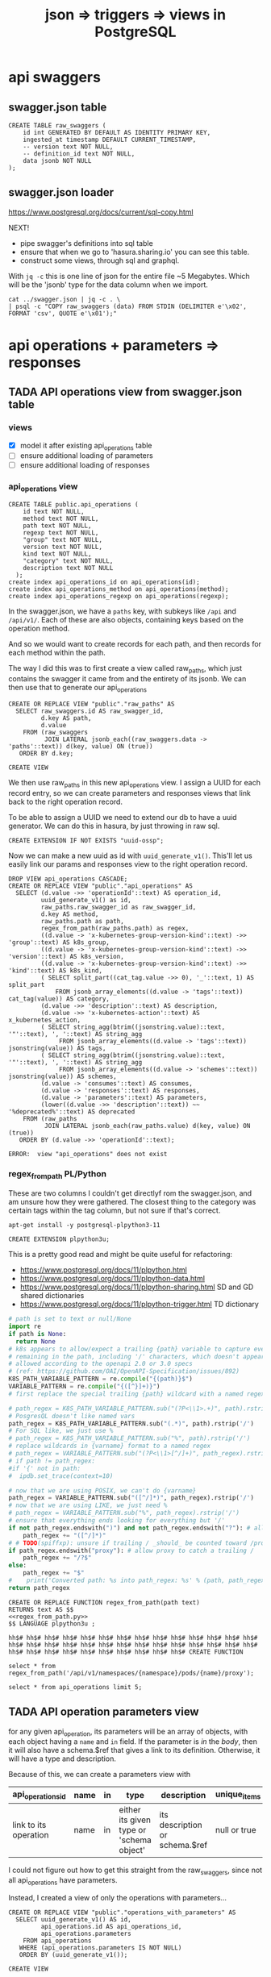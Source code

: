 #+TITLE: json => triggers => views in PostgreSQL
#+TODO: TODO | TADA
* api swaggers
** swagger.json table

#+NAME: raw_swaggers
#+BEGIN_SRC sql-mode 
CREATE TABLE raw_swaggers (
    id int GENERATED BY DEFAULT AS IDENTITY PRIMARY KEY,
    ingested_at timestamp DEFAULT CURRENT_TIMESTAMP,
    -- version text NOT NULL,
    -- definition_id text NOT NULL,
    data jsonb NOT NULL
);
#+END_SRC

** swagger.json loader

https://www.postgresql.org/docs/current/sql-copy.html

NEXT!
- pipe swagger's definitions into sql table
- ensure that when we go to 'hasura.sharing.io' you can see this table.
- construct some views, through sql and graphql.

With ~jq -c~ this is one line of json for the entire file ~5 Megabytes.
Which will be the 'jsonb' type for the data column when we import.

#+BEGIN_SRC tmate
  cat ../swagger.json | jq -c . \
  | psql -c "COPY raw_swaggers (data) FROM STDIN (DELIMITER e'\x02', FORMAT 'csv', QUOTE e'\x01');"
#+END_SRC

* api operations + parameters => responses
** TADA API operations view from swagger.json table
   CLOSED: [2019-07-31 Wed 00:54]
*** views
- [X] model it after existing api_operations table
- [ ] ensure additional loading of parameters
- [ ] ensure additional loading of responses
*** api_operations view
#+NAME: existing api_operations table
#+BEGIN_SRC sql-mode :eval never
CREATE TABLE public.api_operations (
    id text NOT NULL,
    method text NOT NULL,
    path text NOT NULL,
    regexp text NOT NULL,
    "group" text NOT NULL,
    version text NOT NULL,
    kind text NOT NULL,
    "category" text NOT NULL,
    description text NOT NULL
  );
create index api_operations_id on api_operations(id);
create index api_operations_method on api_operations(method);
create index api_operations_regexp on api_operations(regexp);
#+END_SRC

In the swagger.json, we have a =paths= key, with subkeys like =/api= and =/api/v1/=.  Each of these are also objects, containing keys based on the operation method.

And so we would want to create records for each path, and then records for each method within the path.

The way I did this was to first create a view called raw_paths, which just contains the swagger it came from and the entirety of its jsonb.
We can then use that to generate our api_operations

#+NAME: raw_paths view
#+BEGIN_SRC sql-mode :eval never-export
  CREATE OR REPLACE VIEW "public"."raw_paths" AS 
    SELECT raw_swaggers.id AS raw_swagger_id,
           d.key AS path,
           d.value
      FROM (raw_swaggers
            JOIN LATERAL jsonb_each((raw_swaggers.data -> 'paths'::text)) d(key, value) ON (true))
     ORDER BY d.key;
#+END_SRC

#+RESULTS: raw_paths view
#+begin_src sql-mode
CREATE VIEW
#+end_src

We then use raw_paths in this new api_operations view.  
I assign a UUID for each record entry, so we can create parameters and responses views that link back to the right operation record.

To be able to assign a UUID we need to extend our db to have a uuid generator.  We can do this in hasura, by just throwing in raw sql.

#+NAME: extend db for uuid generation
#+BEGIN_SRC sql-mode :eval never
CREATE EXTENSION IF NOT EXISTS "uuid-ossp";
#+END_SRC

Now we can make a new uuid as id with =uuid_generate_v1()=.  This'll let us easily link our params and responses view to the right operation record.

#+NAME: New api_operations view
#+BEGIN_SRC sql-mode
  DROP VIEW api_operations CASCADE;
  CREATE OR REPLACE VIEW "public"."api_operations" AS 
    SELECT (d.value ->> 'operationId'::text) AS operation_id,
           uuid_generate_v1() as id,
           raw_paths.raw_swagger_id as raw_swagger_id,
           d.key AS method,
           raw_paths.path as path,
           regex_from_path(raw_paths.path) as regex,
           ((d.value -> 'x-kubernetes-group-version-kind'::text) ->> 'group'::text) AS k8s_group,
           ((d.value -> 'x-kubernetes-group-version-kind'::text) ->> 'version'::text) AS k8s_version,
           ((d.value -> 'x-kubernetes-group-version-kind'::text) ->> 'kind'::text) AS k8s_kind,
           ( SELECT split_part((cat_tag.value ->> 0), '_'::text, 1) AS split_part
               FROM jsonb_array_elements((d.value -> 'tags'::text)) cat_tag(value)) AS category,
           (d.value ->> 'description'::text) AS description,
           (d.value ->> 'x-kubernetes-action'::text) AS x_kubernetes_action,
           ( SELECT string_agg(btrim((jsonstring.value)::text, '"'::text), ', '::text) AS string_agg
                FROM jsonb_array_elements((d.value -> 'tags'::text)) jsonstring(value)) AS tags,
           ( SELECT string_agg(btrim((jsonstring.value)::text, '"'::text), ', '::text) AS string_agg
                FROM jsonb_array_elements((d.value -> 'schemes'::text)) jsonstring(value)) AS schemes,
           (d.value -> 'consumes'::text) AS consumes,
           (d.value -> 'responses'::text) AS responses,
           (d.value -> 'parameters'::text) AS parameters,
           (lower((d.value ->> 'description'::text)) ~~ '%deprecated%'::text) AS deprecated
      FROM (raw_paths
            JOIN LATERAL jsonb_each(raw_paths.value) d(key, value) ON (true))
     ORDER BY (d.value ->> 'operationId'::text);
#+END_SRC

#+RESULTS: New api_operations view
#+begin_src sql-mode
ERROR:  view "api_operations" does not exist
#+end_src
*** regex_from_path PL/Python
    These are two columns I couldn't get directlyf rom the swagger.json, and am unsure how they were gathered.  The closest thing to the category was certain tags within the tag column, but not sure if that's correct.

#+BEGIN_SRC shell :eval never
  apt-get install -y postgresql-plpython3-11
#+END_SRC

#+BEGIN_SRC sql-mode
  CREATE EXTENSION plpython3u;
#+END_SRC

#+RESULTS:
#+begin_src sql-mode
CREATE EXTENSION
#+end_src


This is a pretty good read and might be quite useful for refactoring:
- https://www.postgresql.org/docs/11/plpython.html
- https://www.postgresql.org/docs/11/plpython-data.html
- https://www.postgresql.org/docs/11/plpython-sharing.html SD and GD shared dictionaries
- https://www.postgresql.org/docs/11/plpython-trigger.html TD dictionary

#+NAME: regex_from_path.py
#+BEGIN_SRC python :eval never
  # path is set to text or null/None
  import re
  if path is None:
    return None
  # k8s appears to allow/expect a trailing {path} variable to capture everything
  # remaining in the path, including '/' characters, which doesn't appear to be
  # allowed according to the openapi 2.0 or 3.0 specs
  # (ref: https://github.com/OAI/OpenAPI-Specification/issues/892)
  K8S_PATH_VARIABLE_PATTERN = re.compile("{(path)}$")
  VARIABLE_PATTERN = re.compile("{([^}]+)}")
  # first replace the special trailing {path} wildcard with a named regex

  # path_regex = K8S_PATH_VARIABLE_PATTERN.sub("(?P<\\1>.+)", path).rstrip('/')
  # PosgresQL doesn't like named vars
  path_regex = K8S_PATH_VARIABLE_PATTERN.sub("(.*)", path).rstrip('/')
  # For SQL like, we just use %
  # path_regex = K8S_PATH_VARIABLE_PATTERN.sub("%", path).rstrip('/')
  # replace wildcards in {varname} format to a named regex
  # path_regex = VARIABLE_PATTERN.sub("(?P<\\1>[^/]+)", path_regex).rstrip('/')
  # if path != path_regex:
  #if '{' not in path:
  #  ipdb.set_trace(context=10)

  # now that we are using POSIX, we can't do {varname}
  path_regex = VARIABLE_PATTERN.sub("([^/]*)", path_regex).rstrip('/')
  # now that we are using LIKE, we just need %
  # path_regex = VARIABLE_PATTERN.sub("%", path_regex).rstrip('/')
  # ensure that everything ends looking for everything but '/'
  if not path_regex.endswith(")") and not path_regex.endswith("?"): # allow proxy to catch a trailing /
      path_regex += "([^/]*)"
  # # TODO(spiffxp): unsure if trailing / _should_ be counted toward /proxy
  if path_regex.endswith("proxy"): # allow proxy to catch a trailing /
      path_regex += "/?$"
  else:
      path_regex += "$"
  #    print('Converted path: %s into path_regex: %s' % (path, path_regex))
  return path_regex
#+END_SRC

#+NAME: regex_from_path.sql
#+BEGIN_SRC sql-mode :noweb yes
  CREATE OR REPLACE FUNCTION regex_from_path(path text)
  RETURNS text AS $$
  <<regex_from_path.py>>
  $$ LANGUAGE plpython3u ;
#+END_SRC

#+RESULTS: regex_from_path.sql
#+begin_src sql-mode
hh$# hh$# hh$# hh$# hh$# hh$# hh$# hh$# hh$# hh$# hh$# hh$# hh$# hh$# hh$# hh$# hh$# hh$# hh$# hh$# hh$# hh$# hh$# hh$# hh$# hh$# hh$# hh$# hh$# hh$# hh$# hh$# hh$# hh$# hh$# hh$# hh$# hh$# CREATE FUNCTION
#+end_src

#+BEGIN_SRC sql-mode
  select * from regex_from_path('/api/v1/namespaces/{namespace}/pods/{name}/proxy');
#+END_SRC

#+RESULTS:
#+begin_src sql-mode
                    regex_from_path                    
-------------------------------------------------------
 /api/v1/namespaces/([^/]*)/pods/([^/]*)/proxy([^/]*)$
(1 row)

#+end_src


#+BEGIN_SRC sql-mode
  select * from api_operations limit 5;
#+END_SRC

#+RESULTS:
#+begin_src sql-mode
                 operation_id                  |                  id                  | raw_swagger_id | method |                          path                           | k8s_group | k8s_version |      k8s_kind       | category |                 description                 | x_kubernetes_action |  tags   | schemes | consumes |                                              responses                                               | parameters | deprecated 
-----------------------------------------------+--------------------------------------+----------------+--------+---------------------------------------------------------+-----------+-------------+---------------------+----------+---------------------------------------------+---------------------+---------+---------+----------+------------------------------------------------------------------------------------------------------+------------+------------
 connectCoreV1DeleteNamespacedPodProxy         | 32edcc2e-b3ff-11e9-9248-506b4b430a28 |              3 | delete | /api/v1/namespaces/{namespace}/pods/{name}/proxy        |           | v1          | PodProxyOptions     | core     | connect DELETE requests to proxy of Pod     | connect             | core_v1 | https   | ["*/*"]  | {"200": {"schema": {"type": "string"}, "description": "OK"}, "401": {"description": "Unauthorized"}} |            | f
 connectCoreV1DeleteNamespacedPodProxy         | 32edcc2f-b3ff-11e9-9248-506b4b430a28 |              2 | delete | /api/v1/namespaces/{namespace}/pods/{name}/proxy        |           | v1          | PodProxyOptions     | core     | connect DELETE requests to proxy of Pod     | connect             | core_v1 | https   | ["*/*"]  | {"200": {"schema": {"type": "string"}, "description": "OK"}, "401": {"description": "Unauthorized"}} |            | f
 connectCoreV1DeleteNamespacedPodProxyWithPath | 32edcc30-b3ff-11e9-9248-506b4b430a28 |              3 | delete | /api/v1/namespaces/{namespace}/pods/{name}/proxy/{path} |           | v1          | PodProxyOptions     | core     | connect DELETE requests to proxy of Pod     | connect             | core_v1 | https   | ["*/*"]  | {"200": {"schema": {"type": "string"}, "description": "OK"}, "401": {"description": "Unauthorized"}} |            | f
 connectCoreV1DeleteNamespacedPodProxyWithPath | 32edcc31-b3ff-11e9-9248-506b4b430a28 |              2 | delete | /api/v1/namespaces/{namespace}/pods/{name}/proxy/{path} |           | v1          | PodProxyOptions     | core     | connect DELETE requests to proxy of Pod     | connect             | core_v1 | https   | ["*/*"]  | {"200": {"schema": {"type": "string"}, "description": "OK"}, "401": {"description": "Unauthorized"}} |            | f
 connectCoreV1DeleteNamespacedServiceProxy     | 32edcc32-b3ff-11e9-9248-506b4b430a28 |              2 | delete | /api/v1/namespaces/{namespace}/services/{name}/proxy    |           | v1          | ServiceProxyOptions | core     | connect DELETE requests to proxy of Service | connect             | core_v1 | https   | ["*/*"]  | {"200": {"schema": {"type": "string"}, "description": "OK"}, "401": {"description": "Unauthorized"}} |            | f
(5 rows)

#+end_src


** TADA API operation parameters view
   
   for any given api_operation, its parameters will be an array of objects, with each object having a =name= and =in= field.  
   If the parameter is /in/ the /body/, then it will also have a schema.$ref that gives a link to its definition.
   Otherwise, it will have a type and description.

   Because of this, we can create a parameters view with

  | api_operations_id     | name | in | type                                     | description                    | unique_items |
  |-----------------------+------+----+------------------------------------------+--------------------------------+--------------|
  | link to its operation | name | in | either its given type or 'schema object' | its description or schema.$ref | null or true |
   
  I could not figure out how to get this straight from the raw_swaggers, since not all api_operations have parameters.
  
  Instead, I created a view of only the operations with parameters...

  #+NAME: api_operations_with_parameters
  #+BEGIN_SRC sql-mode :eval never-export
    CREATE OR REPLACE VIEW "public"."operations_with_parameters" AS 
      SELECT uuid_generate_v1() AS id,
             api_operations.id AS api_operations_id,
             api_operations.parameters
        FROM api_operations
       WHERE (api_operations.parameters IS NOT NULL)
       ORDER BY (uuid_generate_v1());
  #+END_SRC

  #+RESULTS: api_operations_with_parameters
  #+begin_src sql-mode
  CREATE VIEW
  #+end_src

then based our parameters view from it:

#+NAME: api_operations_parameters view
#+BEGIN_SRC sql-mode :eval no-export
  -- DROP VIEW api_operations_parameters;
  CREATE OR REPLACE VIEW "public"."api_operations_parameters" AS 
    SELECT operations_with_parameters.api_operations_id,
           (param.entry ->> 'name'::text) AS name,
           (param.entry ->> 'in'::text) AS "in",
         replace(
           CASE
           WHEN ((param.entry ->> 'in'::text) = 'body'::text) 
             AND ((param.entry -> 'schema'::text) is not null)
               THEN ((param.entry -> 'schema'::text) ->> '$ref'::text)
           ELSE (param.entry ->> 'type'::text)
          END, '#/definitions/','') AS resource,
          -- CASE
          -- WHEN ((param.entry ->> 'in'::text) = 'body'::text) THEN ((param.entry -> 'schema'::text) ->> '$ref'::text)
          -- ELSE (param.entry ->> 'description'::text)
          -- END AS description,
          (param.entry ->> 'description'::text) AS description,
           CASE
           WHEN ((param.entry ->> 'required'::text) = 'true') THEN true
           ELSE false
          END AS required,
          CASE
           WHEN ((param.entry ->> 'uniqueItems'::text) = 'true') THEN true
           ELSE false
          END AS unique_items
          -- param.entry AS full_entry
      FROM operations_with_parameters,
           LATERAL jsonb_array_elements(operations_with_parameters.parameters) WITH ORDINALITY param(entry, index);
#+END_SRC

#+RESULTS: api_operations_parameters view
#+begin_src sql-mode
#+end_src
   This is live on hasura.sharing.io as the =responses= view.
** TADA API operation responses view
   CLOSED: [2019-07-31 Wed 00:54]
   Our table should be:
   responseId, response Number, description, schemaRef, schemaType
   it would be something like
   
   
  | id             | api_operations_id | response | descrption   | schema                    |
  |----------------+-------------------+----------+--------------+---------------------------|
  | 23j301j3-3j3j3 | fj3jdjaj2-3j2j3   |      200 | OK           | string                    |
  | 30392-32j23j3  | fjkdjsjdskj-2jdjd |      401 | Unauthorized | NULL                      |
  | 3030-3392039   | fjkjsjdjfj-2jfjdj |      200 | ok           | "#/definitions/something" |


   We can make this with the following sql statement:

   #+NAME: Responses View
   #+BEGIN_SRC sql-mode :eval no-export
     CREATE OR REPLACE VIEW "public"."api_operations_responses" AS 
       SELECT uuid_generate_v1() AS id,
              api_operations.id AS api_operations_id,
              d.key AS code,
              (d.value ->> 'description'::text) AS description,
              replace(
              CASE
              WHEN (((d.value -> 'schema'::text) IS NOT NULL) AND (((d.value -> 'schema'::text) -> 'type'::text) IS NOT NULL))
                THEN ((d.value -> 'schema'::text) ->> 'type'::text)
              WHEN (((d.value -> 'schema'::text) IS NOT NULL) AND (((d.value -> 'schema'::text) -> '$ref'::text) IS NOT NULL))
               THEN ((d.value -> 'schema'::text) ->> '$ref'::text)
              ELSE NULL::text
             END, '#/definitions/','') AS resource
         FROM (api_operations
               JOIN LATERAL jsonb_each(api_operations.responses) d(key, value) ON (true))
        ORDER BY (uuid_generate_v1());
   #+END_SRC

   #+RESULTS: Responses View
   #+begin_src sql-mode
   CREATE VIEW
   #+end_src
   
** TODO materialized views
** TODO optimization indexes on materialized views
** raw operation json
#+BEGIN_SRC  shell
cat ../swagger.json \
  | jq -c '.paths | to_entries | .[].value | to_entries | .[].value | {operationId: .operationId, parameters: .parameters, responses: .responses}'\
  | jq .
 # | head -10 | tail -1
#| {operationId:.operationId}' \
# .[].value | to_entries[][]' \
#  | head -200 | tail -1 | jq .
# | {operationId: .operationId}' \
# {"operationId": value.operationId, "parameter": value.parameters, "responses": value.responses}' #| head -200 | tail -1 | jq .
# |.[].value | to_entries[] | {"operationId": .operationId, "parameter": .parameters, "responses": .responses}'  | head -200 | tail -1 | jq .


#+END_SRC

#+RESULTS:
#+begin_EXAMPLE
{
  "operationId": "getCoreAPIVersions",
  "parameters": null,
  "responses": {
    "200": {
      "description": "OK",
      "schema": {
        "$ref": "#/definitions/io.k8s.apimachinery.pkg.apis.meta.v1.APIVersions"
      }
    },
    "401": {
      "description": "Unauthorized"
    }
  }
}
{
  "operationId": "getCoreV1APIResources",
  "parameters": null,
  "responses": {
    "200": {
      "description": "OK",
      "schema": {
        "$ref": "#/definitions/io.k8s.apimachinery.pkg.apis.meta.v1.APIResourceList"
      }
    },
    "401": {
      "description": "Unauthorized"
    }
  }
}
{
  "operationId": "listCoreV1ComponentStatus",
  "parameters": null,
  "responses": {
    "200": {
      "description": "OK",
      "schema": {
        "$ref": "#/definitions/io.k8s.api.core.v1.ComponentStatusList"
      }
    },
    "401": {
      "description": "Unauthorized"
    }
  }
}
#+end_EXAMPLE

#+BEGIN_SRC shell
  cat swagger.json | jq '.definitions' | 
  | sort -R | grep -vi alpha\\\|beta | grep core | head -40 
cat data.json | psql -h localhost -p 5432 feeds -c \
  "COPY raw_api_definitions (definition_id,data) FROM STDIN with delimite;"
#  "COPY raw_api_definitions (data) FROM STDIN WITH version='master-123';"
#+END_SRC

* api resources (née Types/Kinds/Objects) + properties
** TADA API Resources View
   CLOSED: [2019-08-01 Thu 00:10]

   We did two updates, big one changing the name from types to resources.  these objects are v. vague and overlap with others with similar names.  In essence, they are called definitions in the swagger.json, but refer to group/version/kinds and each have their own type within.  A name needs to be decided for this that doesn't clash, and resource seems to work.
   
   The query is straightforward, building from the ones above, with an additional new thing of converting their required jsonb array into a string array (since this is similar to other tickets we'll need to do).  I got how to do this from [[https://www.dbrnd.com/2016/08/postgresql-9-4-how-to-convert-json-array-elements-into-string-array-jsonb_array_elements-string_agg/][this website]]

#+NAME: api_resources view
#+BEGIN_SRC sql-mode :eval never-export
-- drop materialized view api_resources CASCADE;
-- CREATE MATERIALIZED VIEW "public"."api_resources" AS 
CREATE VIEW "public"."api_resources" AS 
 SELECT 
    uuid_generate_v1() AS id,
    raw_swaggers.id AS raw_swagger_id,
    d.key AS name,
    (d.value ->> 'type'::text) AS resource_type,
    (((d.value -> 'x-kubernetes-group-version-kind'::text) -> 0) ->> 'group'::text) AS k8s_group,
    (((d.value -> 'x-kubernetes-group-version-kind'::text) -> 0) ->> 'version'::text) AS k8s_version,
    (((d.value -> 'x-kubernetes-group-version-kind'::text) -> 0) ->> 'kind'::text) AS k8s_kind,
    ( SELECT string_agg(btrim((jsonstring.value)::text, '"'::text), ', '::text) AS string_agg
          FROM jsonb_array_elements((d.value -> 'required'::text)) jsonstring(value)) AS required_params,
    (d.value ->> 'required'::text) as required_params_text,
    (d.value -> 'properties'::text) AS properties,
    -- (raw_api_definitions.data ->> 'version'::text) AS source
    d.value
   FROM (raw_swaggers
     JOIN LATERAL jsonb_each((raw_swaggers.data -> 'definitions'::text)) d(key, value) ON (true))
  ORDER BY id;
#+END_SRC

#+RESULTS: api_resources view
#+begin_src sql-mode
DROP MATERIALIZED VIEW
#+end_src

#+BEGIN_SRC sql-mode
refresh materialized view api_resources;
#+END_SRC

#+RESULTS:
#+begin_src sql-mode
REFRESH MATERIALIZED VIEW
#+end_src


#+RESULTS: api_resources_properties view
#+begin_src sql-mode
#+end_src
** API Resource properties view
   We wanted our properties view to have a param_kind field, whose value was dynamic based on the properties' type.
   We can do this with a CASE statement, where the value changes based on some boolean expressions
#+NAME: Properties View
#+BEGIN_SRC sql-mode
  -- DROP VIEW api_resources_properties;
  DROP MATERIALIZED VIEW api_resources_properties;
  CREATE MATERIALIZED VIEW "public"."api_resources_properties" AS 
    SELECT api_resources.id AS type_id,
           d.key AS property,
           CASE
           WHEN ((d.value ->> 'type'::text) IS NULL) THEN 'subtype'::text
           ELSE (d.value ->> 'type'::text)
             END AS param_type,
           replace(
             CASE
             WHEN ((d.value ->> 'type'::text) = 'string'::text) THEN 'string'::text
             WHEN ((d.value ->> 'type'::text) IS NULL) THEN (d.value ->> '$ref'::text)
             WHEN ((d.value ->> 'type'::text) = 'array'::text)
              AND ((d.value -> 'items'::text) ->> 'type'::text) IS NULL
               THEN ((d.value -> 'items'::text) ->> '$ref'::text)
             WHEN ((d.value ->> 'type'::text) = 'array'::text)
              AND ((d.value -> 'items'::text) ->> '$ref'::text) IS NULL
               THEN ((d.value -> 'items'::text) ->> 'type'::text)
             ELSE 'integer'::text
             END, '#/definitions/','') AS param_kind,
           (d.value ->> 'description'::text) AS description,
           (d.value ->> 'format'::text) AS format,
           (d.value ->> 'x-kubernetes-patch-merge-key'::text) AS merge_key,
           (d.value ->> 'x-kubernetes-patch-strategy'::text) AS patch_strategy,
           -- CASE
           --   WHEN d.key is null THEN false
           --   WHEN (api_resources.required_params ? d.key) THEN true
           --   ELSE false
           --     END
           --   AS required,
           -- with param type also containing array, we don't need array as a boolean
           -- CASE
           -- WHEN ((d.value ->> 'type'::text) = 'array'::text) THEN true
           -- ELSE false
           --  END AS "array"
           d.value
      FROM (api_resources
            JOIN LATERAL jsonb_each(api_resources.properties) d(key, value) ON (true))
     ORDER BY api_resources.id;
#+END_SRC

#+RESULTS: Properties View
#+begin_src sql-mode
#+end_src

** TODO types view from swagger.json table
** TODO properties view from swagger.json table (likely not much to change)
** TODO materialized views
** TODO optimization indexes on materialized views
** raw definition json

#+NAME: number of definitions
#+BEGIN_SRC  shell
  cat ../swagger.json | jq -c '.definitions | to_entries | map(.value.definition = .key) | map(.value.version="local") | .[].value'  | wc -l
#+END_SRC

#+RESULTS: number of definitions
#+begin_EXAMPLE
630
#+end_EXAMPLE

** load raw json into table

#+BEGIN_SRC tmate
  cat ../swagger.json \
  | jq -c '.definitions | to_entries | map(.value.definition = .key) | map(.value.version="local") | .[].value' \
  | psql -c "COPY raw_api_definitions (data) FROM STDIN (DELIMITER e'\x02', FORMAT 'csv', QUOTE e'\x01');"
#+END_SRC

** recursive property queries

#+BEGIN_SRC sql-mode
WITH RECURSIVE podspec_properties(resource, property, subresource) AS (
    SELECT 
  (
    (
      SELECT id, mongo_id, name, (mongo_id) AS path FROM categories
      WHERE categories.mongo_id = ANY($1)
    )
  )
  UNION
  (
      SELECT e.id, e.mongo_id, e.name, fle.path
      FROM (
        SELECT id, mongo_id, name, mongo_parent_id FROM categories)
      e, first_level_elements fle
      WHERE e.mongo_parent_id = fle.mongo_id
  )
)
SELECT * from first_level_elements
#+END_SRC

** TODO Materialized views

Version 9.3 also introduced materialized views.

When you mark a view as materialized, it will requery the data only when you
issue the REFRESH command.

The upside is that you’re not wasting resources running complex queries
repeatedly; the downside is that you might not have the most up-to-date data
when you use the view.

The most convincing cases for using materialized views are when the underlying
query takes a long time and when having timely data is not critical.

You often encounter these scenarios when building online analytical processing
(OLAP) applications. Unlike nonmaterialized views, you can add indexes to
materialized views to speed up the read.

* TODO Creating index on Regular Expressions

You can find a wonderful example of GIN in Waiting for Faster LIKE/ILIKE.
As of version 9.3, you can index regular expressions that leverage the GIN-based pg_trgm extension.

https://www.postgresql.org/docs/current/pgtrgm.html

#+BEGIN_EXAMPLE
Beginning in PostgreSQL 9.3, these index types also support
index searches for regular-expression matches (~ and ~* operators),
for example

SELECT * FROM test_trgm WHERE t ~ '(foo|bar)';

The index search works by extracting trigrams from the regular expression and
then looking these up in the index.

The more trigrams that can be extracted from the regular expression, the more
effective the index search is.

Unlike B-tree based searches, the search string need not be left-anchored.
#+END_EXAMPLE

** Need to create a view

that includes ev.op_id with join on ev.verb ~ op.method and ev.request_uri ~ op.regex

#+BEGIN_SRC sql-mode
select ev.verb, op.method, op.path, ev.request_uri 
from api_operations op, audit_events ev
where ev.request_uri='/api/v1/namespaces/provisioning-4337/pods/csi-hostpath-attacher-0'
and ev.request_uri ~ op.regexp;
#+END_SRC

#+RESULTS:
#+begin_src sql-mode
  verb  | method |                    path                    |                            request_uri                            
--------+--------+--------------------------------------------+-------------------------------------------------------------------
 get    | get    | /api/v1/namespaces/{namespace}/pods/{name} | /api/v1/namespaces/provisioning-4337/pods/csi-hostpath-attacher-0
 get    | get    | /api/v1/namespaces/{namespace}/pods/{name} | /api/v1/namespaces/provisioning-4337/pods/csi-hostpath-attacher-0
 get    | get    | /api/v1/namespaces/{namespace}/pods/{name} | /api/v1/namespaces/provisioning-4337/pods/csi-hostpath-attacher-0
 get    | get    | /api/v1/namespaces/{namespace}/pods/{name} | /api/v1/namespaces/provisioning-4337/pods/csi-hostpath-attacher-0
 get    | get    | /api/v1/namespaces/{namespace}/pods/{name} | /api/v1/namespaces/provisioning-4337/pods/csi-hostpath-attacher-0
 get    | get    | /api/v1/namespaces/{namespace}/pods/{name} | /api/v1/namespaces/provisioning-4337/pods/csi-hostpath-attacher-0
 get    | get    | /api/v1/namespaces/{namespace}/pods/{name} | /api/v1/namespaces/provisioning-4337/pods/csi-hostpath-attacher-0
 get    | get    | /api/v1/namespaces/{namespace}/pods/{name} | /api/v1/namespaces/provisioning-4337/pods/csi-hostpath-attacher-0
 delete | get    | /api/v1/namespaces/{namespace}/pods/{name} | /api/v1/namespaces/provisioning-4337/pods/csi-hostpath-attacher-0
 delete | get    | /api/v1/namespaces/{namespace}/pods/{name} | /api/v1/namespaces/provisioning-4337/pods/csi-hostpath-attacher-0
 get    | put    | /api/v1/namespaces/{namespace}/pods/{name} | /api/v1/namespaces/provisioning-4337/pods/csi-hostpath-attacher-0
 get    | put    | /api/v1/namespaces/{namespace}/pods/{name} | /api/v1/namespaces/provisioning-4337/pods/csi-hostpath-attacher-0
 get    | put    | /api/v1/namespaces/{namespace}/pods/{name} | /api/v1/namespaces/provisioning-4337/pods/csi-hostpath-attacher-0
 get    | put    | /api/v1/namespaces/{namespace}/pods/{name} | /api/v1/namespaces/provisioning-4337/pods/csi-hostpath-attacher-0
 get    | put    | /api/v1/namespaces/{namespace}/pods/{name} | /api/v1/namespaces/provisioning-4337/pods/csi-hostpath-attacher-0
 get    | put    | /api/v1/namespaces/{namespace}/pods/{name} | /api/v1/namespaces/provisioning-4337/pods/csi-hostpath-attacher-0
 get    | put    | /api/v1/namespaces/{namespace}/pods/{name} | /api/v1/namespaces/provisioning-4337/pods/csi-hostpath-attacher-0
 get    | put    | /api/v1/namespaces/{namespace}/pods/{name} | /api/v1/namespaces/provisioning-4337/pods/csi-hostpath-attacher-0
 delete | put    | /api/v1/namespaces/{namespace}/pods/{name} | /api/v1/namespaces/provisioning-4337/pods/csi-hostpath-attacher-0
 delete | put    | /api/v1/namespaces/{namespace}/pods/{name} | /api/v1/namespaces/provisioning-4337/pods/csi-hostpath-attacher-0
 get    | delete | /api/v1/namespaces/{namespace}/pods/{name} | /api/v1/namespaces/provisioning-4337/pods/csi-hostpath-attacher-0
 get    | delete | /api/v1/namespaces/{namespace}/pods/{name} | /api/v1/namespaces/provisioning-4337/pods/csi-hostpath-attacher-0
 get    | delete | /api/v1/namespaces/{namespace}/pods/{name} | /api/v1/namespaces/provisioning-4337/pods/csi-hostpath-attacher-0
 get    | delete | /api/v1/namespaces/{namespace}/pods/{name} | /api/v1/namespaces/provisioning-4337/pods/csi-hostpath-attacher-0
 get    | delete | /api/v1/namespaces/{namespace}/pods/{name} | /api/v1/namespaces/provisioning-4337/pods/csi-hostpath-attacher-0
 get    | delete | /api/v1/namespaces/{namespace}/pods/{name} | /api/v1/namespaces/provisioning-4337/pods/csi-hostpath-attacher-0
 get    | delete | /api/v1/namespaces/{namespace}/pods/{name} | /api/v1/namespaces/provisioning-4337/pods/csi-hostpath-attacher-0
 get    | delete | /api/v1/namespaces/{namespace}/pods/{name} | /api/v1/namespaces/provisioning-4337/pods/csi-hostpath-attacher-0
 delete | delete | /api/v1/namespaces/{namespace}/pods/{name} | /api/v1/namespaces/provisioning-4337/pods/csi-hostpath-attacher-0
 delete | delete | /api/v1/namespaces/{namespace}/pods/{name} | /api/v1/namespaces/provisioning-4337/pods/csi-hostpath-attacher-0
 get    | patch  | /api/v1/namespaces/{namespace}/pods/{name} | /api/v1/namespaces/provisioning-4337/pods/csi-hostpath-attacher-0
 get    | patch  | /api/v1/namespaces/{namespace}/pods/{name} | /api/v1/namespaces/provisioning-4337/pods/csi-hostpath-attacher-0
 get    | patch  | /api/v1/namespaces/{namespace}/pods/{name} | /api/v1/namespaces/provisioning-4337/pods/csi-hostpath-attacher-0
 get    | patch  | /api/v1/namespaces/{namespace}/pods/{name} | /api/v1/namespaces/provisioning-4337/pods/csi-hostpath-attacher-0
 get    | patch  | /api/v1/namespaces/{namespace}/pods/{name} | /api/v1/namespaces/provisioning-4337/pods/csi-hostpath-attacher-0
 get    | patch  | /api/v1/namespaces/{namespace}/pods/{name} | /api/v1/namespaces/provisioning-4337/pods/csi-hostpath-attacher-0
 get    | patch  | /api/v1/namespaces/{namespace}/pods/{name} | /api/v1/namespaces/provisioning-4337/pods/csi-hostpath-attacher-0
 get    | patch  | /api/v1/namespaces/{namespace}/pods/{name} | /api/v1/namespaces/provisioning-4337/pods/csi-hostpath-attacher-0
 delete | patch  | /api/v1/namespaces/{namespace}/pods/{name} | /api/v1/namespaces/provisioning-4337/pods/csi-hostpath-attacher-0
 delete | patch  | /api/v1/namespaces/{namespace}/pods/{name} | /api/v1/namespaces/provisioning-4337/pods/csi-hostpath-attacher-0
(40 rows)

#+end_src


** pg_tgrm index creation

#+BEGIN_SRC sql-mode
CREATE EXTENSION pg_trgm;
#+END_SRC

#+RESULTS:
#+begin_src sql-mode
CREATE EXTENSION
#+end_src

#+BEGIN_SRC sql-mode
create index api_operation_regex ON api_operations USING GIST (regexp gist_trgm_ops);
#+END_SRC

#+BEGIN_SRC sql-mode
create index api_operation_regex_gin ON api_operations USING GIN (regexp gin_trgm_ops);
#+END_SRC

#+RESULTS:
#+begin_src sql-mode
CREATE INDEX
#+end_src

#+BEGIN_SRC sql-mode
reindex table api_operations;
#+END_SRC

#+RESULTS:
#+begin_src sql-mode
REINDEX
#+end_src

* Queries on views

** 43 GA resource required for api_operation_parameters

#+BEGIN_SRC sql-mode
  select distinct resource
  from api_operations_parameters
  where required
  and resource not like '%alpha%'
  and resource not like '%beta%'
  order by resource;
#+END_SRC

#+RESULTS:
#+begin_src sql-mode
                              resource                              
--------------------------------------------------------------------
 io.k8s.api.admissionregistration.v1.MutatingWebhookConfiguration
 io.k8s.api.admissionregistration.v1.ValidatingWebhookConfiguration
 io.k8s.api.apps.v1.ControllerRevision
 io.k8s.api.apps.v1.DaemonSet
 io.k8s.api.apps.v1.Deployment
 io.k8s.api.apps.v1.ReplicaSet
 io.k8s.api.apps.v1.StatefulSet
 io.k8s.api.authentication.v1.TokenRequest
 io.k8s.api.authentication.v1.TokenReview
 io.k8s.api.authorization.v1.LocalSubjectAccessReview
 io.k8s.api.authorization.v1.SelfSubjectAccessReview
 io.k8s.api.authorization.v1.SelfSubjectRulesReview
 io.k8s.api.authorization.v1.SubjectAccessReview
 io.k8s.api.autoscaling.v1.HorizontalPodAutoscaler
 io.k8s.api.autoscaling.v1.Scale
 io.k8s.api.batch.v1.Job
 io.k8s.api.coordination.v1.Lease
 io.k8s.api.core.v1.Binding
 io.k8s.api.core.v1.ConfigMap
 io.k8s.api.core.v1.Endpoints
 io.k8s.api.core.v1.Event
 io.k8s.api.core.v1.LimitRange
 io.k8s.api.core.v1.Namespace
 io.k8s.api.core.v1.Node
 io.k8s.api.core.v1.PersistentVolume
 io.k8s.api.core.v1.PersistentVolumeClaim
 io.k8s.api.core.v1.Pod
 io.k8s.api.core.v1.PodTemplate
 io.k8s.api.core.v1.ReplicationController
 io.k8s.api.core.v1.ResourceQuota
 io.k8s.api.core.v1.Secret
 io.k8s.api.core.v1.Service
 io.k8s.api.core.v1.ServiceAccount
 io.k8s.apimachinery.pkg.apis.meta.v1.Patch
 io.k8s.api.networking.v1.NetworkPolicy
 io.k8s.api.rbac.v1.ClusterRole
 io.k8s.api.rbac.v1.ClusterRoleBinding
 io.k8s.api.rbac.v1.Role
 io.k8s.api.rbac.v1.RoleBinding
 io.k8s.api.scheduling.v1.PriorityClass
 io.k8s.api.storage.v1.StorageClass
 io.k8s.api.storage.v1.VolumeAttachment
 io.k8s.kube-aggregator.pkg.apis.apiregistration.v1.APIService
(43 rows)

#+end_src


this is now live at =hasura.sharing.io=

** 86 GA resource responses
#+BEGIN_SRC sql-mode
select distinct resource
from api_responses
where resource is not null
and resource not like '%alpha%'
and resource not like '%beta%'
order by resource
;
#+END_SRC

#+RESULTS:
#+begin_src sql-mode
                                resource                                
------------------------------------------------------------------------
 io.k8s.api.admissionregistration.v1.MutatingWebhookConfiguration
 io.k8s.api.admissionregistration.v1.MutatingWebhookConfigurationList
 io.k8s.api.admissionregistration.v1.ValidatingWebhookConfiguration
 io.k8s.api.admissionregistration.v1.ValidatingWebhookConfigurationList
 io.k8s.api.apps.v1.ControllerRevision
 io.k8s.api.apps.v1.ControllerRevisionList
 io.k8s.api.apps.v1.DaemonSet
 io.k8s.api.apps.v1.DaemonSetList
 io.k8s.api.apps.v1.Deployment
 io.k8s.api.apps.v1.DeploymentList
 io.k8s.api.apps.v1.ReplicaSet
 io.k8s.api.apps.v1.ReplicaSetList
 io.k8s.api.apps.v1.StatefulSet
 io.k8s.api.apps.v1.StatefulSetList
 io.k8s.api.authentication.v1.TokenRequest
 io.k8s.api.authentication.v1.TokenReview
 io.k8s.api.authorization.v1.LocalSubjectAccessReview
 io.k8s.api.authorization.v1.SelfSubjectAccessReview
 io.k8s.api.authorization.v1.SelfSubjectRulesReview
 io.k8s.api.authorization.v1.SubjectAccessReview
 io.k8s.api.autoscaling.v1.HorizontalPodAutoscaler
 io.k8s.api.autoscaling.v1.HorizontalPodAutoscalerList
 io.k8s.api.autoscaling.v1.Scale
 io.k8s.api.batch.v1.Job
 io.k8s.api.batch.v1.JobList
 io.k8s.api.coordination.v1.Lease
 io.k8s.api.coordination.v1.LeaseList
 io.k8s.api.core.v1.Binding
 io.k8s.api.core.v1.ComponentStatus
 io.k8s.api.core.v1.ComponentStatusList
 io.k8s.api.core.v1.ConfigMap
 io.k8s.api.core.v1.ConfigMapList
 io.k8s.api.core.v1.Endpoints
 io.k8s.api.core.v1.EndpointsList
 io.k8s.api.core.v1.Event
 io.k8s.api.core.v1.EventList
 io.k8s.api.core.v1.LimitRange
 io.k8s.api.core.v1.LimitRangeList
 io.k8s.api.core.v1.Namespace
 io.k8s.api.core.v1.NamespaceList
 io.k8s.api.core.v1.Node
 io.k8s.api.core.v1.NodeList
 io.k8s.api.core.v1.PersistentVolume
 io.k8s.api.core.v1.PersistentVolumeClaim
 io.k8s.api.core.v1.PersistentVolumeClaimList
 io.k8s.api.core.v1.PersistentVolumeList
 io.k8s.api.core.v1.Pod
 io.k8s.api.core.v1.PodList
 io.k8s.api.core.v1.PodTemplate
 io.k8s.api.core.v1.PodTemplateList
 io.k8s.api.core.v1.ReplicationController
 io.k8s.api.core.v1.ReplicationControllerList
 io.k8s.api.core.v1.ResourceQuota
 io.k8s.api.core.v1.ResourceQuotaList
 io.k8s.api.core.v1.Secret
 io.k8s.api.core.v1.SecretList
 io.k8s.api.core.v1.Service
 io.k8s.api.core.v1.ServiceAccount
 io.k8s.api.core.v1.ServiceAccountList
 io.k8s.api.core.v1.ServiceList
 io.k8s.apimachinery.pkg.apis.meta.v1.APIGroup
 io.k8s.apimachinery.pkg.apis.meta.v1.APIGroupList
 io.k8s.apimachinery.pkg.apis.meta.v1.APIResourceList
 io.k8s.apimachinery.pkg.apis.meta.v1.APIVersions
 io.k8s.apimachinery.pkg.apis.meta.v1.Status
 io.k8s.apimachinery.pkg.apis.meta.v1.WatchEvent
 io.k8s.apimachinery.pkg.version.Info
 io.k8s.api.networking.v1.NetworkPolicy
 io.k8s.api.networking.v1.NetworkPolicyList
 io.k8s.api.rbac.v1.ClusterRole
 io.k8s.api.rbac.v1.ClusterRoleBinding
 io.k8s.api.rbac.v1.ClusterRoleBindingList
 io.k8s.api.rbac.v1.ClusterRoleList
 io.k8s.api.rbac.v1.Role
 io.k8s.api.rbac.v1.RoleBinding
 io.k8s.api.rbac.v1.RoleBindingList
 io.k8s.api.rbac.v1.RoleList
 io.k8s.api.scheduling.v1.PriorityClass
 io.k8s.api.scheduling.v1.PriorityClassList
 io.k8s.api.storage.v1.StorageClass
 io.k8s.api.storage.v1.StorageClassList
 io.k8s.api.storage.v1.VolumeAttachment
 io.k8s.api.storage.v1.VolumeAttachmentList
 io.k8s.kube-aggregator.pkg.apis.apiregistration.v1.APIService
 io.k8s.kube-aggregator.pkg.apis.apiregistration.v1.APIServiceList
 string
(86 rows)

#+end_src

** GA resource parameters
#+BEGIN_SRC sql-mode
  select distinct resource
  from api_responses
  where resource is not null
  and resource not like '%alpha%'
  and resource not like '%beta%'
  order by resource
  ;
#+END_SRC

#+RESULTS:
#+begin_src sql-mode
                                resource                                
------------------------------------------------------------------------
 io.k8s.api.admissionregistration.v1.MutatingWebhookConfiguration
 io.k8s.api.admissionregistration.v1.MutatingWebhookConfigurationList
 io.k8s.api.admissionregistration.v1.ValidatingWebhookConfiguration
 io.k8s.api.admissionregistration.v1.ValidatingWebhookConfigurationList
 io.k8s.api.apps.v1.ControllerRevision
 io.k8s.api.apps.v1.ControllerRevisionList
 io.k8s.api.apps.v1.DaemonSet
 io.k8s.api.apps.v1.DaemonSetList
 io.k8s.api.apps.v1.Deployment
 io.k8s.api.apps.v1.DeploymentList
 io.k8s.api.apps.v1.ReplicaSet
 io.k8s.api.apps.v1.ReplicaSetList
 io.k8s.api.apps.v1.StatefulSet
 io.k8s.api.apps.v1.StatefulSetList
 io.k8s.api.authentication.v1.TokenRequest
 io.k8s.api.authentication.v1.TokenReview
 io.k8s.api.authorization.v1.LocalSubjectAccessReview
 io.k8s.api.authorization.v1.SelfSubjectAccessReview
 io.k8s.api.authorization.v1.SelfSubjectRulesReview
 io.k8s.api.authorization.v1.SubjectAccessReview
 io.k8s.api.autoscaling.v1.HorizontalPodAutoscaler
 io.k8s.api.autoscaling.v1.HorizontalPodAutoscalerList
 io.k8s.api.autoscaling.v1.Scale
 io.k8s.api.batch.v1.Job
 io.k8s.api.batch.v1.JobList
 io.k8s.api.coordination.v1.Lease
 io.k8s.api.coordination.v1.LeaseList
 io.k8s.api.core.v1.Binding
 io.k8s.api.core.v1.ComponentStatus
 io.k8s.api.core.v1.ComponentStatusList
 io.k8s.api.core.v1.ConfigMap
 io.k8s.api.core.v1.ConfigMapList
 io.k8s.api.core.v1.Endpoints
 io.k8s.api.core.v1.EndpointsList
 io.k8s.api.core.v1.Event
 io.k8s.api.core.v1.EventList
 io.k8s.api.core.v1.LimitRange
 io.k8s.api.core.v1.LimitRangeList
 io.k8s.api.core.v1.Namespace
 io.k8s.api.core.v1.NamespaceList
 io.k8s.api.core.v1.Node
 io.k8s.api.core.v1.NodeList
 io.k8s.api.core.v1.PersistentVolume
 io.k8s.api.core.v1.PersistentVolumeClaim
 io.k8s.api.core.v1.PersistentVolumeClaimList
 io.k8s.api.core.v1.PersistentVolumeList
 io.k8s.api.core.v1.Pod
 io.k8s.api.core.v1.PodList
 io.k8s.api.core.v1.PodTemplate
 io.k8s.api.core.v1.PodTemplateList
 io.k8s.api.core.v1.ReplicationController
 io.k8s.api.core.v1.ReplicationControllerList
 io.k8s.api.core.v1.ResourceQuota
 io.k8s.api.core.v1.ResourceQuotaList
 io.k8s.api.core.v1.Secret
 io.k8s.api.core.v1.SecretList
 io.k8s.api.core.v1.Service
 io.k8s.api.core.v1.ServiceAccount
 io.k8s.api.core.v1.ServiceAccountList
 io.k8s.api.core.v1.ServiceList
 io.k8s.apimachinery.pkg.apis.meta.v1.APIGroup
 io.k8s.apimachinery.pkg.apis.meta.v1.APIGroupList
 io.k8s.apimachinery.pkg.apis.meta.v1.APIResourceList
 io.k8s.apimachinery.pkg.apis.meta.v1.APIVersions
 io.k8s.apimachinery.pkg.apis.meta.v1.Status
 io.k8s.apimachinery.pkg.apis.meta.v1.WatchEvent
 io.k8s.apimachinery.pkg.version.Info
 io.k8s.api.networking.v1.NetworkPolicy
 io.k8s.api.networking.v1.NetworkPolicyList
 io.k8s.api.rbac.v1.ClusterRole
 io.k8s.api.rbac.v1.ClusterRoleBinding
 io.k8s.api.rbac.v1.ClusterRoleBindingList
 io.k8s.api.rbac.v1.ClusterRoleList
 io.k8s.api.rbac.v1.Role
 io.k8s.api.rbac.v1.RoleBinding
 io.k8s.api.rbac.v1.RoleBindingList
 io.k8s.api.rbac.v1.RoleList
 io.k8s.api.scheduling.v1.PriorityClass
 io.k8s.api.scheduling.v1.PriorityClassList
 io.k8s.api.storage.v1.StorageClass
 io.k8s.api.storage.v1.StorageClassList
 io.k8s.api.storage.v1.VolumeAttachment
 io.k8s.api.storage.v1.VolumeAttachmentList
 io.k8s.kube-aggregator.pkg.apis.apiregistration.v1.APIService
 io.k8s.kube-aggregator.pkg.apis.apiregistration.v1.APIServiceList
 string
(86 rows)

#+end_src

** aoeuaoeu

#+BEGIN_SRC sql-mode
select distinct r.name as resource, p.property as prop, p.param_kind as kind
from
   api_resource_properties p
INNER JOIN api_resources r ON p.type_id = r.id

#+END_SRC

** pod spec related kinds
#+BEGIN_SRC sql-mode
explain select distinct r.name, -- p.required ,
property , param_kind
-- , param_type
from api_resources_properties p , api_resources r
where 
-- (r.name like '%PodSpec' or p.param_kind like '%PodSpec')
p.param_kind like 'io%'
-- and p.param_kind like 'io%'
-- and p.required
and p.type_id = r.id
-- and p.param_kind = r.name
-- and param_kind not like '%alpha%'
-- and param_kind not like '%beta%'
-- and p.param_type != 'array'
-- and r.name not like '%alpha%'
-- and r.name not like '%beta%'
order by -- param_type,
  r.name,
--  param_type,
  param_kind;
#+END_SRC

#+RESULTS:
#+begin_src sql-mode
                                                                                                                                                                                                                                                                                             QUERY PLAN                                                                                                                                                                                                                                                                                              
-----------------------------------------------------------------------------------------------------------------------------------------------------------------------------------------------------------------------------------------------------------------------------------------------------------------------------------------------------------------------------------------------------------------------------------------------------------------------------------------------------------------------------------------------------------------------------------------------------
 Unique  (cost=19742971.49..20381421.49 rows=2260000 width=96)
   ->  Sort  (cost=19742971.49..19902583.99 rows=63845000 width=96)
         Sort Key: d_2.key, (replace(CASE WHEN ((d.value ->> 'type'::text) = 'string'::text) THEN 'string'::text WHEN ((d.value ->> 'type'::text) IS NULL) THEN (d.value ->> '$ref'::text) WHEN (((d.value ->> 'type'::text) = 'array'::text) AND (((d.value -> 'items'::text) ->> 'type'::text) IS NULL)) THEN ((d.value -> 'items'::text) ->> '$ref'::text) WHEN (((d.value ->> 'type'::text) = 'array'::text) AND (((d.value -> 'items'::text) ->> '$ref'::text) IS NULL)) THEN ((d.value -> 'items'::text) ->> 'type'::text) ELSE 'integer'::text END, '#/definitions/'::text, ''::text)), d.key
         ->  Merge Join  (cost=56823.25..1646168.25 rows=63845000 width=96)
               Merge Cond: ((uuid_generate_v1()) = (uuid_generate_v1()))
               ->  Nested Loop  (cost=28552.88..657397.88 rows=113000 width=272)
                     ->  Sort  (cost=28552.87..28835.37 rows=113000 width=308)
                           Sort Key: (uuid_generate_v1())
                           ->  Nested Loop  (cost=0.01..2846.30 rows=113000 width=308)
                                 ->  Seq Scan on raw_swaggers  (cost=0.00..21.30 rows=1130 width=32)
                                 ->  Function Scan on jsonb_each d_1  (cost=0.01..1.00 rows=100 width=32)
                     ->  Function Scan on jsonb_each d  (cost=0.00..5.50 rows=1 width=64)
                           Filter: (replace(CASE WHEN ((value ->> 'type'::text) = 'string'::text) THEN 'string'::text WHEN ((value ->> 'type'::text) IS NULL) THEN (value ->> '$ref'::text) WHEN (((value ->> 'type'::text) = 'array'::text) AND (((value -> 'items'::text) ->> 'type'::text) IS NULL)) THEN ((value -> 'items'::text) ->> '$ref'::text) WHEN (((value ->> 'type'::text) = 'array'::text) AND (((value -> 'items'::text) ->> '$ref'::text) IS NULL)) THEN ((value -> 'items'::text) ->> 'type'::text) ELSE 'integer'::text END, '#/definitions/'::text, ''::text) ~~ 'io%'::text)
               ->  Materialize  (cost=28270.37..29965.37 rows=113000 width=48)
                     ->  Sort  (cost=28270.37..28552.87 rows=113000 width=308)
                           Sort Key: (uuid_generate_v1())
                           ->  Nested Loop  (cost=0.01..2563.80 rows=113000 width=308)
                                 ->  Seq Scan on raw_swaggers raw_swaggers_1  (cost=0.00..21.30 rows=1130 width=32)
                                 ->  Function Scan on jsonb_each d_2  (cost=0.01..1.00 rows=100 width=32)
(19 rows)

#+end_src
** 887/1101 operations are not deprecated

**** 887 Operations that are not deployments

#+NAME: active operations
#+BEGIN_SRC sql-mode
  select count(distinct operation_id)
  from api_operations
  where not deprecated;
  -- order by operation_id;
#+END_SRC

#+RESULTS: active operations
#+begin_src sql-mode
 count 
-------
   887
(1 row)

#+end_src

**** 1100 total operations

#+NAME: total operations
#+BEGIN_SRC sql-mode
  select count(distinct operation_id)
  from api_operations;
  -- where not deprecated;
  -- order by operation_id;
#+END_SRC

#+RESULTS: total operations
#+begin_src sql-mode
 count 
-------
  1100
(1 row)

#+end_src

**** 225 unmatched method + paths
#+NAME: unmatech method + path count
#+BEGIN_SRC sql-mode
  select count(distinct (method, path ))
  from api_operations
  where operation_id is null
  and path not like '%alpha%'
  and path not like '%beta%';
  -- order by path;
#+END_SRC

#+RESULTS: unmatech method + path count
#+begin_src sql-mode
 count 
-------
   225
(1 row)

#+end_src
**** parameters http method doesn't match anything operations

#+NAME: the only unmatech method is parameters
#+BEGIN_SRC sql-mode
  select distinct method
  from api_operations
  where operation_id is null
  and path not like '%alpha%'
  and path not like '%beta%';
  -- order by path;
#+END_SRC

#+RESULTS: unmatech method
#+begin_src sql-mode
   method   
------------
 parameters
(1 row)

#+end_src

*** 8 methods
#+NAME: methods
#+BEGIN_SRC sql-mode
  select distinct method from api_operations order by method;
#+END_SRC

#+RESULTS: methods
#+begin_src sql-mode
   method   
------------
 delete
 get
 head
 options
 parameters
 patch
 post
 put
(8 rows)

#+end_src

*** 564 paths
#+NAME: paths
#+BEGIN_SRC sql-mode
  select distinct path from api_operations order by path;
#+END_SRC

#+RESULTS: paths
#+begin_src sql-mode
                                           path                                            
-------------------------------------------------------------------------------------------
 /api/
 /apis/
 /apis/admissionregistration.k8s.io/
 /apis/admissionregistration.k8s.io/v1/
 /apis/admissionregistration.k8s.io/v1beta1/
 /apis/admissionregistration.k8s.io/v1beta1/mutatingwebhookconfigurations
 /apis/admissionregistration.k8s.io/v1beta1/mutatingwebhookconfigurations/{name}
 /apis/admissionregistration.k8s.io/v1beta1/validatingwebhookconfigurations
 /apis/admissionregistration.k8s.io/v1beta1/validatingwebhookconfigurations/{name}
 /apis/admissionregistration.k8s.io/v1beta1/watch/mutatingwebhookconfigurations
 /apis/admissionregistration.k8s.io/v1beta1/watch/mutatingwebhookconfigurations/{name}
 /apis/admissionregistration.k8s.io/v1beta1/watch/validatingwebhookconfigurations
 /apis/admissionregistration.k8s.io/v1beta1/watch/validatingwebhookconfigurations/{name}
 /apis/admissionregistration.k8s.io/v1/mutatingwebhookconfigurations
 /apis/admissionregistration.k8s.io/v1/mutatingwebhookconfigurations/{name}
 /apis/admissionregistration.k8s.io/v1/validatingwebhookconfigurations
 /apis/admissionregistration.k8s.io/v1/validatingwebhookconfigurations/{name}
 /apis/admissionregistration.k8s.io/v1/watch/mutatingwebhookconfigurations
 /apis/admissionregistration.k8s.io/v1/watch/mutatingwebhookconfigurations/{name}
 /apis/admissionregistration.k8s.io/v1/watch/validatingwebhookconfigurations
 /apis/admissionregistration.k8s.io/v1/watch/validatingwebhookconfigurations/{name}
 /apis/apiextensions.k8s.io/
 /apis/apiextensions.k8s.io/v1beta1/
 /apis/apiextensions.k8s.io/v1beta1/customresourcedefinitions
 /apis/apiextensions.k8s.io/v1beta1/customresourcedefinitions/{name}
 /apis/apiextensions.k8s.io/v1beta1/customresourcedefinitions/{name}/status
 /apis/apiextensions.k8s.io/v1beta1/watch/customresourcedefinitions
 /apis/apiextensions.k8s.io/v1beta1/watch/customresourcedefinitions/{name}
 /apis/apiregistration.k8s.io/
 /apis/apiregistration.k8s.io/v1/
 /apis/apiregistration.k8s.io/v1/apiservices
 /apis/apiregistration.k8s.io/v1/apiservices/{name}
 /apis/apiregistration.k8s.io/v1/apiservices/{name}/status
 /apis/apiregistration.k8s.io/v1beta1/
 /apis/apiregistration.k8s.io/v1beta1/apiservices
 /apis/apiregistration.k8s.io/v1beta1/apiservices/{name}
 /apis/apiregistration.k8s.io/v1beta1/apiservices/{name}/status
 /apis/apiregistration.k8s.io/v1beta1/watch/apiservices
 /apis/apiregistration.k8s.io/v1beta1/watch/apiservices/{name}
 /apis/apiregistration.k8s.io/v1/watch/apiservices
 /apis/apiregistration.k8s.io/v1/watch/apiservices/{name}
 /apis/apps/
 /apis/apps/v1/
 /apis/apps/v1beta1/
 /apis/apps/v1beta1/controllerrevisions
 /apis/apps/v1beta1/deployments
 /apis/apps/v1beta1/namespaces/{namespace}/controllerrevisions
 /apis/apps/v1beta1/namespaces/{namespace}/controllerrevisions/{name}
 /apis/apps/v1beta1/namespaces/{namespace}/deployments
 /apis/apps/v1beta1/namespaces/{namespace}/deployments/{name}
 /apis/apps/v1beta1/namespaces/{namespace}/deployments/{name}/rollback
 /apis/apps/v1beta1/namespaces/{namespace}/deployments/{name}/scale
 /apis/apps/v1beta1/namespaces/{namespace}/deployments/{name}/status
 /apis/apps/v1beta1/namespaces/{namespace}/statefulsets
 /apis/apps/v1beta1/namespaces/{namespace}/statefulsets/{name}
 /apis/apps/v1beta1/namespaces/{namespace}/statefulsets/{name}/scale
 /apis/apps/v1beta1/namespaces/{namespace}/statefulsets/{name}/status
 /apis/apps/v1beta1/statefulsets
 /apis/apps/v1beta1/watch/controllerrevisions
 /apis/apps/v1beta1/watch/deployments
 /apis/apps/v1beta1/watch/namespaces/{namespace}/controllerrevisions
 /apis/apps/v1beta1/watch/namespaces/{namespace}/controllerrevisions/{name}
 /apis/apps/v1beta1/watch/namespaces/{namespace}/deployments
 /apis/apps/v1beta1/watch/namespaces/{namespace}/deployments/{name}
 /apis/apps/v1beta1/watch/namespaces/{namespace}/statefulsets
 /apis/apps/v1beta1/watch/namespaces/{namespace}/statefulsets/{name}
 /apis/apps/v1beta1/watch/statefulsets
 /apis/apps/v1beta2/
 /apis/apps/v1beta2/controllerrevisions
 /apis/apps/v1beta2/daemonsets
 /apis/apps/v1beta2/deployments
 /apis/apps/v1beta2/namespaces/{namespace}/controllerrevisions
 /apis/apps/v1beta2/namespaces/{namespace}/controllerrevisions/{name}
 /apis/apps/v1beta2/namespaces/{namespace}/daemonsets
 /apis/apps/v1beta2/namespaces/{namespace}/daemonsets/{name}
 /apis/apps/v1beta2/namespaces/{namespace}/daemonsets/{name}/status
 /apis/apps/v1beta2/namespaces/{namespace}/deployments
 /apis/apps/v1beta2/namespaces/{namespace}/deployments/{name}
 /apis/apps/v1beta2/namespaces/{namespace}/deployments/{name}/scale
 /apis/apps/v1beta2/namespaces/{namespace}/deployments/{name}/status
 /apis/apps/v1beta2/namespaces/{namespace}/replicasets
 /apis/apps/v1beta2/namespaces/{namespace}/replicasets/{name}
 /apis/apps/v1beta2/namespaces/{namespace}/replicasets/{name}/scale
 /apis/apps/v1beta2/namespaces/{namespace}/replicasets/{name}/status
 /apis/apps/v1beta2/namespaces/{namespace}/statefulsets
 /apis/apps/v1beta2/namespaces/{namespace}/statefulsets/{name}
 /apis/apps/v1beta2/namespaces/{namespace}/statefulsets/{name}/scale
 /apis/apps/v1beta2/namespaces/{namespace}/statefulsets/{name}/status
 /apis/apps/v1beta2/replicasets
 /apis/apps/v1beta2/statefulsets
 /apis/apps/v1beta2/watch/controllerrevisions
 /apis/apps/v1beta2/watch/daemonsets
 /apis/apps/v1beta2/watch/deployments
 /apis/apps/v1beta2/watch/namespaces/{namespace}/controllerrevisions
 /apis/apps/v1beta2/watch/namespaces/{namespace}/controllerrevisions/{name}
 /apis/apps/v1beta2/watch/namespaces/{namespace}/daemonsets
 /apis/apps/v1beta2/watch/namespaces/{namespace}/daemonsets/{name}
 /apis/apps/v1beta2/watch/namespaces/{namespace}/deployments
 /apis/apps/v1beta2/watch/namespaces/{namespace}/deployments/{name}
 /apis/apps/v1beta2/watch/namespaces/{namespace}/replicasets
 /apis/apps/v1beta2/watch/namespaces/{namespace}/replicasets/{name}
 /apis/apps/v1beta2/watch/namespaces/{namespace}/statefulsets
 /apis/apps/v1beta2/watch/namespaces/{namespace}/statefulsets/{name}
 /apis/apps/v1beta2/watch/replicasets
 /apis/apps/v1beta2/watch/statefulsets
 /apis/apps/v1/controllerrevisions
 /apis/apps/v1/daemonsets
 /apis/apps/v1/deployments
 /apis/apps/v1/namespaces/{namespace}/controllerrevisions
 /apis/apps/v1/namespaces/{namespace}/controllerrevisions/{name}
 /apis/apps/v1/namespaces/{namespace}/daemonsets
 /apis/apps/v1/namespaces/{namespace}/daemonsets/{name}
 /apis/apps/v1/namespaces/{namespace}/daemonsets/{name}/status
 /apis/apps/v1/namespaces/{namespace}/deployments
 /apis/apps/v1/namespaces/{namespace}/deployments/{name}
 /apis/apps/v1/namespaces/{namespace}/deployments/{name}/scale
 /apis/apps/v1/namespaces/{namespace}/deployments/{name}/status
 /apis/apps/v1/namespaces/{namespace}/replicasets
 /apis/apps/v1/namespaces/{namespace}/replicasets/{name}
 /apis/apps/v1/namespaces/{namespace}/replicasets/{name}/scale
 /apis/apps/v1/namespaces/{namespace}/replicasets/{name}/status
 /apis/apps/v1/namespaces/{namespace}/statefulsets
 /apis/apps/v1/namespaces/{namespace}/statefulsets/{name}
 /apis/apps/v1/namespaces/{namespace}/statefulsets/{name}/scale
 /apis/apps/v1/namespaces/{namespace}/statefulsets/{name}/status
 /apis/apps/v1/replicasets
 /apis/apps/v1/statefulsets
 /apis/apps/v1/watch/controllerrevisions
 /apis/apps/v1/watch/daemonsets
 /apis/apps/v1/watch/deployments
 /apis/apps/v1/watch/namespaces/{namespace}/controllerrevisions
 /apis/apps/v1/watch/namespaces/{namespace}/controllerrevisions/{name}
 /apis/apps/v1/watch/namespaces/{namespace}/daemonsets
 /apis/apps/v1/watch/namespaces/{namespace}/daemonsets/{name}
 /apis/apps/v1/watch/namespaces/{namespace}/deployments
 /apis/apps/v1/watch/namespaces/{namespace}/deployments/{name}
 /apis/apps/v1/watch/namespaces/{namespace}/replicasets
 /apis/apps/v1/watch/namespaces/{namespace}/replicasets/{name}
 /apis/apps/v1/watch/namespaces/{namespace}/statefulsets
 /apis/apps/v1/watch/namespaces/{namespace}/statefulsets/{name}
 /apis/apps/v1/watch/replicasets
 /apis/apps/v1/watch/statefulsets
 /apis/auditregistration.k8s.io/
 /apis/auditregistration.k8s.io/v1alpha1/
 /apis/auditregistration.k8s.io/v1alpha1/auditsinks
 /apis/auditregistration.k8s.io/v1alpha1/auditsinks/{name}
 /apis/auditregistration.k8s.io/v1alpha1/watch/auditsinks
 /apis/auditregistration.k8s.io/v1alpha1/watch/auditsinks/{name}
 /apis/authentication.k8s.io/
 /apis/authentication.k8s.io/v1/
 /apis/authentication.k8s.io/v1beta1/
 /apis/authentication.k8s.io/v1beta1/tokenreviews
 /apis/authentication.k8s.io/v1/tokenreviews
 /apis/authorization.k8s.io/
 /apis/authorization.k8s.io/v1/
 /apis/authorization.k8s.io/v1beta1/
 /apis/authorization.k8s.io/v1beta1/namespaces/{namespace}/localsubjectaccessreviews
 /apis/authorization.k8s.io/v1beta1/selfsubjectaccessreviews
 /apis/authorization.k8s.io/v1beta1/selfsubjectrulesreviews
 /apis/authorization.k8s.io/v1beta1/subjectaccessreviews
 /apis/authorization.k8s.io/v1/namespaces/{namespace}/localsubjectaccessreviews
 /apis/authorization.k8s.io/v1/selfsubjectaccessreviews
 /apis/authorization.k8s.io/v1/selfsubjectrulesreviews
 /apis/authorization.k8s.io/v1/subjectaccessreviews
 /apis/autoscaling/
 /apis/autoscaling/v1/
 /apis/autoscaling/v1/horizontalpodautoscalers
 /apis/autoscaling/v1/namespaces/{namespace}/horizontalpodautoscalers
 /apis/autoscaling/v1/namespaces/{namespace}/horizontalpodautoscalers/{name}
 /apis/autoscaling/v1/namespaces/{namespace}/horizontalpodautoscalers/{name}/status
 /apis/autoscaling/v1/watch/horizontalpodautoscalers
 /apis/autoscaling/v1/watch/namespaces/{namespace}/horizontalpodautoscalers
 /apis/autoscaling/v1/watch/namespaces/{namespace}/horizontalpodautoscalers/{name}
 /apis/autoscaling/v2beta1/
 /apis/autoscaling/v2beta1/horizontalpodautoscalers
 /apis/autoscaling/v2beta1/namespaces/{namespace}/horizontalpodautoscalers
 /apis/autoscaling/v2beta1/namespaces/{namespace}/horizontalpodautoscalers/{name}
 /apis/autoscaling/v2beta1/namespaces/{namespace}/horizontalpodautoscalers/{name}/status
 /apis/autoscaling/v2beta1/watch/horizontalpodautoscalers
 /apis/autoscaling/v2beta1/watch/namespaces/{namespace}/horizontalpodautoscalers
 /apis/autoscaling/v2beta1/watch/namespaces/{namespace}/horizontalpodautoscalers/{name}
 /apis/autoscaling/v2beta2/
 /apis/autoscaling/v2beta2/horizontalpodautoscalers
 /apis/autoscaling/v2beta2/namespaces/{namespace}/horizontalpodautoscalers
 /apis/autoscaling/v2beta2/namespaces/{namespace}/horizontalpodautoscalers/{name}
 /apis/autoscaling/v2beta2/namespaces/{namespace}/horizontalpodautoscalers/{name}/status
 /apis/autoscaling/v2beta2/watch/horizontalpodautoscalers
 /apis/autoscaling/v2beta2/watch/namespaces/{namespace}/horizontalpodautoscalers
 /apis/autoscaling/v2beta2/watch/namespaces/{namespace}/horizontalpodautoscalers/{name}
 /apis/batch/
 /apis/batch/v1/
 /apis/batch/v1beta1/
 /apis/batch/v1beta1/cronjobs
 /apis/batch/v1beta1/namespaces/{namespace}/cronjobs
 /apis/batch/v1beta1/namespaces/{namespace}/cronjobs/{name}
 /apis/batch/v1beta1/namespaces/{namespace}/cronjobs/{name}/status
 /apis/batch/v1beta1/watch/cronjobs
 /apis/batch/v1beta1/watch/namespaces/{namespace}/cronjobs
 /apis/batch/v1beta1/watch/namespaces/{namespace}/cronjobs/{name}
 /apis/batch/v1/jobs
 /apis/batch/v1/namespaces/{namespace}/jobs
 /apis/batch/v1/namespaces/{namespace}/jobs/{name}
 /apis/batch/v1/namespaces/{namespace}/jobs/{name}/status
 /apis/batch/v1/watch/jobs
 /apis/batch/v1/watch/namespaces/{namespace}/jobs
 /apis/batch/v1/watch/namespaces/{namespace}/jobs/{name}
 /apis/batch/v2alpha1/
 /apis/batch/v2alpha1/cronjobs
 /apis/batch/v2alpha1/namespaces/{namespace}/cronjobs
 /apis/batch/v2alpha1/namespaces/{namespace}/cronjobs/{name}
 /apis/batch/v2alpha1/namespaces/{namespace}/cronjobs/{name}/status
 /apis/batch/v2alpha1/watch/cronjobs
 /apis/batch/v2alpha1/watch/namespaces/{namespace}/cronjobs
 /apis/batch/v2alpha1/watch/namespaces/{namespace}/cronjobs/{name}
 /apis/certificates.k8s.io/
 /apis/certificates.k8s.io/v1beta1/
 /apis/certificates.k8s.io/v1beta1/certificatesigningrequests
 /apis/certificates.k8s.io/v1beta1/certificatesigningrequests/{name}
 /apis/certificates.k8s.io/v1beta1/certificatesigningrequests/{name}/approval
 /apis/certificates.k8s.io/v1beta1/certificatesigningrequests/{name}/status
 /apis/certificates.k8s.io/v1beta1/watch/certificatesigningrequests
 /apis/certificates.k8s.io/v1beta1/watch/certificatesigningrequests/{name}
 /apis/coordination.k8s.io/
 /apis/coordination.k8s.io/v1/
 /apis/coordination.k8s.io/v1beta1/
 /apis/coordination.k8s.io/v1beta1/leases
 /apis/coordination.k8s.io/v1beta1/namespaces/{namespace}/leases
 /apis/coordination.k8s.io/v1beta1/namespaces/{namespace}/leases/{name}
 /apis/coordination.k8s.io/v1beta1/watch/leases
 /apis/coordination.k8s.io/v1beta1/watch/namespaces/{namespace}/leases
 /apis/coordination.k8s.io/v1beta1/watch/namespaces/{namespace}/leases/{name}
 /apis/coordination.k8s.io/v1/leases
 /apis/coordination.k8s.io/v1/namespaces/{namespace}/leases
 /apis/coordination.k8s.io/v1/namespaces/{namespace}/leases/{name}
 /apis/coordination.k8s.io/v1/watch/leases
 /apis/coordination.k8s.io/v1/watch/namespaces/{namespace}/leases
 /apis/coordination.k8s.io/v1/watch/namespaces/{namespace}/leases/{name}
 /apis/events.k8s.io/
 /apis/events.k8s.io/v1beta1/
 /apis/events.k8s.io/v1beta1/events
 /apis/events.k8s.io/v1beta1/namespaces/{namespace}/events
 /apis/events.k8s.io/v1beta1/namespaces/{namespace}/events/{name}
 /apis/events.k8s.io/v1beta1/watch/events
 /apis/events.k8s.io/v1beta1/watch/namespaces/{namespace}/events
 /apis/events.k8s.io/v1beta1/watch/namespaces/{namespace}/events/{name}
 /apis/extensions/
 /apis/extensions/v1beta1/
 /apis/extensions/v1beta1/daemonsets
 /apis/extensions/v1beta1/deployments
 /apis/extensions/v1beta1/ingresses
 /apis/extensions/v1beta1/namespaces/{namespace}/daemonsets
 /apis/extensions/v1beta1/namespaces/{namespace}/daemonsets/{name}
 /apis/extensions/v1beta1/namespaces/{namespace}/daemonsets/{name}/status
 /apis/extensions/v1beta1/namespaces/{namespace}/deployments
 /apis/extensions/v1beta1/namespaces/{namespace}/deployments/{name}
 /apis/extensions/v1beta1/namespaces/{namespace}/deployments/{name}/rollback
 /apis/extensions/v1beta1/namespaces/{namespace}/deployments/{name}/scale
 /apis/extensions/v1beta1/namespaces/{namespace}/deployments/{name}/status
 /apis/extensions/v1beta1/namespaces/{namespace}/ingresses
 /apis/extensions/v1beta1/namespaces/{namespace}/ingresses/{name}
 /apis/extensions/v1beta1/namespaces/{namespace}/ingresses/{name}/status
 /apis/extensions/v1beta1/namespaces/{namespace}/networkpolicies
 /apis/extensions/v1beta1/namespaces/{namespace}/networkpolicies/{name}
 /apis/extensions/v1beta1/namespaces/{namespace}/replicasets
 /apis/extensions/v1beta1/namespaces/{namespace}/replicasets/{name}
 /apis/extensions/v1beta1/namespaces/{namespace}/replicasets/{name}/scale
 /apis/extensions/v1beta1/namespaces/{namespace}/replicasets/{name}/status
 /apis/extensions/v1beta1/namespaces/{namespace}/replicationcontrollers/{name}/scale
 /apis/extensions/v1beta1/networkpolicies
 /apis/extensions/v1beta1/podsecuritypolicies
 /apis/extensions/v1beta1/podsecuritypolicies/{name}
 /apis/extensions/v1beta1/replicasets
 /apis/extensions/v1beta1/watch/daemonsets
 /apis/extensions/v1beta1/watch/deployments
 /apis/extensions/v1beta1/watch/ingresses
 /apis/extensions/v1beta1/watch/namespaces/{namespace}/daemonsets
 /apis/extensions/v1beta1/watch/namespaces/{namespace}/daemonsets/{name}
 /apis/extensions/v1beta1/watch/namespaces/{namespace}/deployments
 /apis/extensions/v1beta1/watch/namespaces/{namespace}/deployments/{name}
 /apis/extensions/v1beta1/watch/namespaces/{namespace}/ingresses
 /apis/extensions/v1beta1/watch/namespaces/{namespace}/ingresses/{name}
 /apis/extensions/v1beta1/watch/namespaces/{namespace}/networkpolicies
 /apis/extensions/v1beta1/watch/namespaces/{namespace}/networkpolicies/{name}
 /apis/extensions/v1beta1/watch/namespaces/{namespace}/replicasets
 /apis/extensions/v1beta1/watch/namespaces/{namespace}/replicasets/{name}
 /apis/extensions/v1beta1/watch/networkpolicies
 /apis/extensions/v1beta1/watch/podsecuritypolicies
 /apis/extensions/v1beta1/watch/podsecuritypolicies/{name}
 /apis/extensions/v1beta1/watch/replicasets
 /apis/networking.k8s.io/
 /apis/networking.k8s.io/v1/
 /apis/networking.k8s.io/v1beta1/
 /apis/networking.k8s.io/v1beta1/ingresses
 /apis/networking.k8s.io/v1beta1/namespaces/{namespace}/ingresses
 /apis/networking.k8s.io/v1beta1/namespaces/{namespace}/ingresses/{name}
 /apis/networking.k8s.io/v1beta1/namespaces/{namespace}/ingresses/{name}/status
 /apis/networking.k8s.io/v1beta1/watch/ingresses
 /apis/networking.k8s.io/v1beta1/watch/namespaces/{namespace}/ingresses
 /apis/networking.k8s.io/v1beta1/watch/namespaces/{namespace}/ingresses/{name}
 /apis/networking.k8s.io/v1/namespaces/{namespace}/networkpolicies
 /apis/networking.k8s.io/v1/namespaces/{namespace}/networkpolicies/{name}
 /apis/networking.k8s.io/v1/networkpolicies
 /apis/networking.k8s.io/v1/watch/namespaces/{namespace}/networkpolicies
 /apis/networking.k8s.io/v1/watch/namespaces/{namespace}/networkpolicies/{name}
 /apis/networking.k8s.io/v1/watch/networkpolicies
 /apis/node.k8s.io/
 /apis/node.k8s.io/v1alpha1/
 /apis/node.k8s.io/v1alpha1/runtimeclasses
 /apis/node.k8s.io/v1alpha1/runtimeclasses/{name}
 /apis/node.k8s.io/v1alpha1/watch/runtimeclasses
 /apis/node.k8s.io/v1alpha1/watch/runtimeclasses/{name}
 /apis/node.k8s.io/v1beta1/
 /apis/node.k8s.io/v1beta1/runtimeclasses
 /apis/node.k8s.io/v1beta1/runtimeclasses/{name}
 /apis/node.k8s.io/v1beta1/watch/runtimeclasses
 /apis/node.k8s.io/v1beta1/watch/runtimeclasses/{name}
 /apis/policy/
 /apis/policy/v1beta1/
 /apis/policy/v1beta1/namespaces/{namespace}/poddisruptionbudgets
 /apis/policy/v1beta1/namespaces/{namespace}/poddisruptionbudgets/{name}
 /apis/policy/v1beta1/namespaces/{namespace}/poddisruptionbudgets/{name}/status
 /apis/policy/v1beta1/poddisruptionbudgets
 /apis/policy/v1beta1/podsecuritypolicies
 /apis/policy/v1beta1/podsecuritypolicies/{name}
 /apis/policy/v1beta1/watch/namespaces/{namespace}/poddisruptionbudgets
 /apis/policy/v1beta1/watch/namespaces/{namespace}/poddisruptionbudgets/{name}
 /apis/policy/v1beta1/watch/poddisruptionbudgets
 /apis/policy/v1beta1/watch/podsecuritypolicies
 /apis/policy/v1beta1/watch/podsecuritypolicies/{name}
 /apis/rbac.authorization.k8s.io/
 /apis/rbac.authorization.k8s.io/v1/
 /apis/rbac.authorization.k8s.io/v1alpha1/
 /apis/rbac.authorization.k8s.io/v1alpha1/clusterrolebindings
 /apis/rbac.authorization.k8s.io/v1alpha1/clusterrolebindings/{name}
 /apis/rbac.authorization.k8s.io/v1alpha1/clusterroles
 /apis/rbac.authorization.k8s.io/v1alpha1/clusterroles/{name}
 /apis/rbac.authorization.k8s.io/v1alpha1/namespaces/{namespace}/rolebindings
 /apis/rbac.authorization.k8s.io/v1alpha1/namespaces/{namespace}/rolebindings/{name}
 /apis/rbac.authorization.k8s.io/v1alpha1/namespaces/{namespace}/roles
 /apis/rbac.authorization.k8s.io/v1alpha1/namespaces/{namespace}/roles/{name}
 /apis/rbac.authorization.k8s.io/v1alpha1/rolebindings
 /apis/rbac.authorization.k8s.io/v1alpha1/roles
 /apis/rbac.authorization.k8s.io/v1alpha1/watch/clusterrolebindings
 /apis/rbac.authorization.k8s.io/v1alpha1/watch/clusterrolebindings/{name}
 /apis/rbac.authorization.k8s.io/v1alpha1/watch/clusterroles
 /apis/rbac.authorization.k8s.io/v1alpha1/watch/clusterroles/{name}
 /apis/rbac.authorization.k8s.io/v1alpha1/watch/namespaces/{namespace}/rolebindings
 /apis/rbac.authorization.k8s.io/v1alpha1/watch/namespaces/{namespace}/rolebindings/{name}
 /apis/rbac.authorization.k8s.io/v1alpha1/watch/namespaces/{namespace}/roles
 /apis/rbac.authorization.k8s.io/v1alpha1/watch/namespaces/{namespace}/roles/{name}
 /apis/rbac.authorization.k8s.io/v1alpha1/watch/rolebindings
 /apis/rbac.authorization.k8s.io/v1alpha1/watch/roles
 /apis/rbac.authorization.k8s.io/v1beta1/
 /apis/rbac.authorization.k8s.io/v1beta1/clusterrolebindings
 /apis/rbac.authorization.k8s.io/v1beta1/clusterrolebindings/{name}
 /apis/rbac.authorization.k8s.io/v1beta1/clusterroles
 /apis/rbac.authorization.k8s.io/v1beta1/clusterroles/{name}
 /apis/rbac.authorization.k8s.io/v1beta1/namespaces/{namespace}/rolebindings
 /apis/rbac.authorization.k8s.io/v1beta1/namespaces/{namespace}/rolebindings/{name}
 /apis/rbac.authorization.k8s.io/v1beta1/namespaces/{namespace}/roles
 /apis/rbac.authorization.k8s.io/v1beta1/namespaces/{namespace}/roles/{name}
 /apis/rbac.authorization.k8s.io/v1beta1/rolebindings
 /apis/rbac.authorization.k8s.io/v1beta1/roles
 /apis/rbac.authorization.k8s.io/v1beta1/watch/clusterrolebindings
 /apis/rbac.authorization.k8s.io/v1beta1/watch/clusterrolebindings/{name}
 /apis/rbac.authorization.k8s.io/v1beta1/watch/clusterroles
 /apis/rbac.authorization.k8s.io/v1beta1/watch/clusterroles/{name}
 /apis/rbac.authorization.k8s.io/v1beta1/watch/namespaces/{namespace}/rolebindings
 /apis/rbac.authorization.k8s.io/v1beta1/watch/namespaces/{namespace}/rolebindings/{name}
 /apis/rbac.authorization.k8s.io/v1beta1/watch/namespaces/{namespace}/roles
 /apis/rbac.authorization.k8s.io/v1beta1/watch/namespaces/{namespace}/roles/{name}
 /apis/rbac.authorization.k8s.io/v1beta1/watch/rolebindings
 /apis/rbac.authorization.k8s.io/v1beta1/watch/roles
 /apis/rbac.authorization.k8s.io/v1/clusterrolebindings
 /apis/rbac.authorization.k8s.io/v1/clusterrolebindings/{name}
 /apis/rbac.authorization.k8s.io/v1/clusterroles
 /apis/rbac.authorization.k8s.io/v1/clusterroles/{name}
 /apis/rbac.authorization.k8s.io/v1/namespaces/{namespace}/rolebindings
 /apis/rbac.authorization.k8s.io/v1/namespaces/{namespace}/rolebindings/{name}
 /apis/rbac.authorization.k8s.io/v1/namespaces/{namespace}/roles
 /apis/rbac.authorization.k8s.io/v1/namespaces/{namespace}/roles/{name}
 /apis/rbac.authorization.k8s.io/v1/rolebindings
 /apis/rbac.authorization.k8s.io/v1/roles
 /apis/rbac.authorization.k8s.io/v1/watch/clusterrolebindings
 /apis/rbac.authorization.k8s.io/v1/watch/clusterrolebindings/{name}
 /apis/rbac.authorization.k8s.io/v1/watch/clusterroles
 /apis/rbac.authorization.k8s.io/v1/watch/clusterroles/{name}
 /apis/rbac.authorization.k8s.io/v1/watch/namespaces/{namespace}/rolebindings
 /apis/rbac.authorization.k8s.io/v1/watch/namespaces/{namespace}/rolebindings/{name}
 /apis/rbac.authorization.k8s.io/v1/watch/namespaces/{namespace}/roles
 /apis/rbac.authorization.k8s.io/v1/watch/namespaces/{namespace}/roles/{name}
 /apis/rbac.authorization.k8s.io/v1/watch/rolebindings
 /apis/rbac.authorization.k8s.io/v1/watch/roles
 /apis/scheduling.k8s.io/
 /apis/scheduling.k8s.io/v1/
 /apis/scheduling.k8s.io/v1alpha1/
 /apis/scheduling.k8s.io/v1alpha1/priorityclasses
 /apis/scheduling.k8s.io/v1alpha1/priorityclasses/{name}
 /apis/scheduling.k8s.io/v1alpha1/watch/priorityclasses
 /apis/scheduling.k8s.io/v1alpha1/watch/priorityclasses/{name}
 /apis/scheduling.k8s.io/v1beta1/
 /apis/scheduling.k8s.io/v1beta1/priorityclasses
 /apis/scheduling.k8s.io/v1beta1/priorityclasses/{name}
 /apis/scheduling.k8s.io/v1beta1/watch/priorityclasses
 /apis/scheduling.k8s.io/v1beta1/watch/priorityclasses/{name}
 /apis/scheduling.k8s.io/v1/priorityclasses
 /apis/scheduling.k8s.io/v1/priorityclasses/{name}
 /apis/scheduling.k8s.io/v1/watch/priorityclasses
 /apis/scheduling.k8s.io/v1/watch/priorityclasses/{name}
 /apis/settings.k8s.io/
 /apis/settings.k8s.io/v1alpha1/
 /apis/settings.k8s.io/v1alpha1/namespaces/{namespace}/podpresets
 /apis/settings.k8s.io/v1alpha1/namespaces/{namespace}/podpresets/{name}
 /apis/settings.k8s.io/v1alpha1/podpresets
 /apis/settings.k8s.io/v1alpha1/watch/namespaces/{namespace}/podpresets
 /apis/settings.k8s.io/v1alpha1/watch/namespaces/{namespace}/podpresets/{name}
 /apis/settings.k8s.io/v1alpha1/watch/podpresets
 /apis/storage.k8s.io/
 /apis/storage.k8s.io/v1/
 /apis/storage.k8s.io/v1alpha1/
 /apis/storage.k8s.io/v1alpha1/volumeattachments
 /apis/storage.k8s.io/v1alpha1/volumeattachments/{name}
 /apis/storage.k8s.io/v1alpha1/watch/volumeattachments
 /apis/storage.k8s.io/v1alpha1/watch/volumeattachments/{name}
 /apis/storage.k8s.io/v1beta1/
 /apis/storage.k8s.io/v1beta1/csidrivers
 /apis/storage.k8s.io/v1beta1/csidrivers/{name}
 /apis/storage.k8s.io/v1beta1/csinodes
 /apis/storage.k8s.io/v1beta1/csinodes/{name}
 /apis/storage.k8s.io/v1beta1/storageclasses
 /apis/storage.k8s.io/v1beta1/storageclasses/{name}
 /apis/storage.k8s.io/v1beta1/volumeattachments
 /apis/storage.k8s.io/v1beta1/volumeattachments/{name}
 /apis/storage.k8s.io/v1beta1/watch/csidrivers
 /apis/storage.k8s.io/v1beta1/watch/csidrivers/{name}
 /apis/storage.k8s.io/v1beta1/watch/csinodes
 /apis/storage.k8s.io/v1beta1/watch/csinodes/{name}
 /apis/storage.k8s.io/v1beta1/watch/storageclasses
 /apis/storage.k8s.io/v1beta1/watch/storageclasses/{name}
 /apis/storage.k8s.io/v1beta1/watch/volumeattachments
 /apis/storage.k8s.io/v1beta1/watch/volumeattachments/{name}
 /apis/storage.k8s.io/v1/storageclasses
 /apis/storage.k8s.io/v1/storageclasses/{name}
 /apis/storage.k8s.io/v1/volumeattachments
 /apis/storage.k8s.io/v1/volumeattachments/{name}
 /apis/storage.k8s.io/v1/volumeattachments/{name}/status
 /apis/storage.k8s.io/v1/watch/storageclasses
 /apis/storage.k8s.io/v1/watch/storageclasses/{name}
 /apis/storage.k8s.io/v1/watch/volumeattachments
 /apis/storage.k8s.io/v1/watch/volumeattachments/{name}
 /api/v1/
 /api/v1/componentstatuses
 /api/v1/componentstatuses/{name}
 /api/v1/configmaps
 /api/v1/endpoints
 /api/v1/events
 /api/v1/limitranges
 /api/v1/namespaces
 /api/v1/namespaces/{name}
 /api/v1/namespaces/{name}/finalize
 /api/v1/namespaces/{namespace}/bindings
 /api/v1/namespaces/{namespace}/configmaps
 /api/v1/namespaces/{namespace}/configmaps/{name}
 /api/v1/namespaces/{namespace}/endpoints
 /api/v1/namespaces/{namespace}/endpoints/{name}
 /api/v1/namespaces/{namespace}/events
 /api/v1/namespaces/{namespace}/events/{name}
 /api/v1/namespaces/{namespace}/limitranges
 /api/v1/namespaces/{namespace}/limitranges/{name}
 /api/v1/namespaces/{namespace}/persistentvolumeclaims
 /api/v1/namespaces/{namespace}/persistentvolumeclaims/{name}
 /api/v1/namespaces/{namespace}/persistentvolumeclaims/{name}/status
 /api/v1/namespaces/{namespace}/pods
 /api/v1/namespaces/{namespace}/pods/{name}
 /api/v1/namespaces/{namespace}/pods/{name}/attach
 /api/v1/namespaces/{namespace}/pods/{name}/binding
 /api/v1/namespaces/{namespace}/pods/{name}/eviction
 /api/v1/namespaces/{namespace}/pods/{name}/exec
 /api/v1/namespaces/{namespace}/pods/{name}/log
 /api/v1/namespaces/{namespace}/pods/{name}/portforward
 /api/v1/namespaces/{namespace}/pods/{name}/proxy
 /api/v1/namespaces/{namespace}/pods/{name}/proxy/{path}
 /api/v1/namespaces/{namespace}/pods/{name}/status
 /api/v1/namespaces/{namespace}/podtemplates
 /api/v1/namespaces/{namespace}/podtemplates/{name}
 /api/v1/namespaces/{namespace}/replicationcontrollers
 /api/v1/namespaces/{namespace}/replicationcontrollers/{name}
 /api/v1/namespaces/{namespace}/replicationcontrollers/{name}/scale
 /api/v1/namespaces/{namespace}/replicationcontrollers/{name}/status
 /api/v1/namespaces/{namespace}/resourcequotas
 /api/v1/namespaces/{namespace}/resourcequotas/{name}
 /api/v1/namespaces/{namespace}/resourcequotas/{name}/status
 /api/v1/namespaces/{namespace}/secrets
 /api/v1/namespaces/{namespace}/secrets/{name}
 /api/v1/namespaces/{namespace}/serviceaccounts
 /api/v1/namespaces/{namespace}/serviceaccounts/{name}
 /api/v1/namespaces/{namespace}/serviceaccounts/{name}/token
 /api/v1/namespaces/{namespace}/services
 /api/v1/namespaces/{namespace}/services/{name}
 /api/v1/namespaces/{namespace}/services/{name}/proxy
 /api/v1/namespaces/{namespace}/services/{name}/proxy/{path}
 /api/v1/namespaces/{namespace}/services/{name}/status
 /api/v1/namespaces/{name}/status
 /api/v1/nodes
 /api/v1/nodes/{name}
 /api/v1/nodes/{name}/proxy
 /api/v1/nodes/{name}/proxy/{path}
 /api/v1/nodes/{name}/status
 /api/v1/persistentvolumeclaims
 /api/v1/persistentvolumes
 /api/v1/persistentvolumes/{name}
 /api/v1/persistentvolumes/{name}/status
 /api/v1/pods
 /api/v1/podtemplates
 /api/v1/replicationcontrollers
 /api/v1/resourcequotas
 /api/v1/secrets
 /api/v1/serviceaccounts
 /api/v1/services
 /api/v1/watch/configmaps
 /api/v1/watch/endpoints
 /api/v1/watch/events
 /api/v1/watch/limitranges
 /api/v1/watch/namespaces
 /api/v1/watch/namespaces/{name}
 /api/v1/watch/namespaces/{namespace}/configmaps
 /api/v1/watch/namespaces/{namespace}/configmaps/{name}
 /api/v1/watch/namespaces/{namespace}/endpoints
 /api/v1/watch/namespaces/{namespace}/endpoints/{name}
 /api/v1/watch/namespaces/{namespace}/events
 /api/v1/watch/namespaces/{namespace}/events/{name}
 /api/v1/watch/namespaces/{namespace}/limitranges
 /api/v1/watch/namespaces/{namespace}/limitranges/{name}
 /api/v1/watch/namespaces/{namespace}/persistentvolumeclaims
 /api/v1/watch/namespaces/{namespace}/persistentvolumeclaims/{name}
 /api/v1/watch/namespaces/{namespace}/pods
 /api/v1/watch/namespaces/{namespace}/pods/{name}
 /api/v1/watch/namespaces/{namespace}/podtemplates
 /api/v1/watch/namespaces/{namespace}/podtemplates/{name}
 /api/v1/watch/namespaces/{namespace}/replicationcontrollers
 /api/v1/watch/namespaces/{namespace}/replicationcontrollers/{name}
 /api/v1/watch/namespaces/{namespace}/resourcequotas
 /api/v1/watch/namespaces/{namespace}/resourcequotas/{name}
 /api/v1/watch/namespaces/{namespace}/secrets
 /api/v1/watch/namespaces/{namespace}/secrets/{name}
 /api/v1/watch/namespaces/{namespace}/serviceaccounts
 /api/v1/watch/namespaces/{namespace}/serviceaccounts/{name}
 /api/v1/watch/namespaces/{namespace}/services
 /api/v1/watch/namespaces/{namespace}/services/{name}
 /api/v1/watch/nodes
 /api/v1/watch/nodes/{name}
 /api/v1/watch/persistentvolumeclaims
 /api/v1/watch/persistentvolumes
 /api/v1/watch/persistentvolumes/{name}
 /api/v1/watch/pods
 /api/v1/watch/podtemplates
 /api/v1/watch/replicationcontrollers
 /api/v1/watch/resourcequotas
 /api/v1/watch/secrets
 /api/v1/watch/serviceaccounts
 /api/v1/watch/services
 /logs/
 /logs/{logpath}
 /version/
(564 rows)

#+end_src

*** 22 groups
#+NAME: groups
#+BEGIN_SRC sql-mode
  select distinct "group" from api_operations order by "group";
#+END_SRC

#+RESULTS: groups
#+begin_src sql-mode
            group             
------------------------------
 
 admissionregistration.k8s.io
 apiextensions.k8s.io
 apiregistration.k8s.io
 apps
 auditregistration.k8s.io
 authentication.k8s.io
 authorization.k8s.io
 autoscaling
 batch
 certificates.k8s.io
 coordination.k8s.io
 events.k8s.io
 extensions
 networking.k8s.io
 node.k8s.io
 policy
 rbac.authorization.k8s.io
 scheduling.k8s.io
 settings.k8s.io
 storage.k8s.io
 
(22 rows)

#+end_src
*** 8 versions
#+NAME: versions
#+BEGIN_SRC sql-mode
  select distinct version from api_operations order by version;
#+END_SRC

#+RESULTS: versions
#+begin_src sql-mode
 version  
----------
 v1
 v1alpha1
 v1beta1
 v1beta2
 v2alpha1
 v2beta1
 v2beta2
 
(8 rows)

#+end_src
*** 63 Kinds
#+NAME: kinds
#+BEGIN_SRC sql-mode
  select distinct kind from api_operations order by kind;
#+END_SRC

#+RESULTS: kinds
#+begin_src sql-mode
              kind              
--------------------------------
 APIService
 AuditSink
 Binding
 CertificateSigningRequest
 ClusterRole
 ClusterRoleBinding
 ComponentStatus
 ConfigMap
 ControllerRevision
 CronJob
 CSIDriver
 CSINode
 CustomResourceDefinition
 DaemonSet
 Deployment
 DeploymentRollback
 Endpoints
 Event
 Eviction
 HorizontalPodAutoscaler
 Ingress
 Job
 Lease
 LimitRange
 LocalSubjectAccessReview
 MutatingWebhookConfiguration
 Namespace
 NetworkPolicy
 Node
 NodeProxyOptions
 PersistentVolume
 PersistentVolumeClaim
 Pod
 PodAttachOptions
 PodDisruptionBudget
 PodExecOptions
 PodPortForwardOptions
 PodPreset
 PodProxyOptions
 PodSecurityPolicy
 PodTemplate
 PriorityClass
 ReplicaSet
 ReplicationController
 ResourceQuota
 Role
 RoleBinding
 RuntimeClass
 Scale
 Secret
 SelfSubjectAccessReview
 SelfSubjectRulesReview
 Service
 ServiceAccount
 ServiceProxyOptions
 StatefulSet
 StorageClass
 SubjectAccessReview
 TokenRequest
 TokenReview
 ValidatingWebhookConfiguration
 VolumeAttachment
 
(63 rows)

#+end_src

*** 65 tags
#+NAME: tags
#+BEGIN_SRC sql-mode
  select distinct tags from api_operations;
#+END_SRC

#+RESULTS: tags
#+begin_src sql-mode
             tags              
-------------------------------
 
 certificates_v1beta1
 certificates
 core
 apiregistration_v1beta1
 policy
 apps
 extensions_v1beta1
 batch_v2alpha1
 admissionregistration
 extensions
 authentication_v1
 storage_v1alpha1
 events
 apps_v1
 batch_v1beta1
 scheduling_v1
 apis
 apiregistration
 storage
 apps_v1beta2
 apiextensions_v1beta1
 node
 rbacAuthorization_v1beta1
 settings_v1alpha1
 settings
 rbacAuthorization
 core_v1
 policy_v1beta1
 networking_v1
 coordination_v1
 authorization_v1beta1
 auditregistration_v1alpha1
 networking_v1beta1
 node_v1beta1
 autoscaling_v2beta2
 authorization
 authentication_v1beta1
 admissionregistration_v1
 scheduling_v1alpha1
 rbacAuthorization_v1
 version
 storage_v1
 apiregistration_v1
 auditregistration
 apps_v1beta1
 scheduling_v1beta1
 rbacAuthorization_v1alpha1
 batch_v1
 logs
 networking
 node_v1alpha1
 autoscaling_v1
 events_v1beta1
 batch
 admissionregistration_v1beta1
 autoscaling
 coordination_v1beta1
 coordination
 authentication
 scheduling
 autoscaling_v2beta1
 storage_v1beta1
 apiextensions
 authorization_v1
(65 rows)

#+end_src

#+NAME: They all expect to recieve json-patches, json+yaml+protobuf, json, or all(*/*) or nothing (null)
#+BEGIN_SRC sql-mode
  select distinct consumes from api_operations;
#+END_SRC

#+RESULTS: They all expect to recieve json-patches, json+yaml+protobuf, json, or all(*/*) or nothing (null)
#+begin_src sql-mode
                                                 consumes                                                  
-----------------------------------------------------------------------------------------------------------
 
 ["application/json-patch+json", "application/merge-patch+json", "application/strategic-merge-patch+json"]
 ["application/json", "application/yaml", "application/vnd.kubernetes.protobuf"]
 ["*/*"]
 ["application/json"]
(5 rows)

#+end_src

#+NAME: there is only one scheme, https or null
#+BEGIN_SRC sql-mode
  select distinct schemes from api_operations;
#+END_SRC

#+RESULTS: there is only one scheme, https or null
#+begin_src sql-mode
  schemes  
-----------
 
 ["https"]
(2 rows)

#+end_src

** others
#+BEGIN_SRC sql-mode
select * from properties where merge_key is not null order by required DESC limit 100	;
#+END_SRC

#+BEGIN_SRC sql-mode
select "group"
  , version
  , kind
  , name
  , property
  , required
--, format
, kind_ref
-- , array_kind_ref
-- ,patch_strategy, merge_key
 from properties
where 
(
    kind_ref like 'io.k8s.api.core.v1.Pod%'
--    kind_ref like 'io.k8s.api.core.v1.Pod%Spec%'
--  or kind_ref like 'io.k8s.api.apps.v1.%Spec'
) and
name not like '%beta%'
and name not like '%alpha%'
order by kind ;
-- and merge_key is not null
-- order by merge_key
-- limit 20;
#+END_SRC
** basic parameteters
#+NAME: only integers and strins have formats
#+BEGIN_SRC sql-mode
select distinct t.name, format, param_kind, param_type
from properties p
, types t
where param_kind not like 'io%'
and p.required
and p.type_id = t.id
and t.name not like '%alpha%'
and t.name not like '%beta%'
-- format is not null
order by param_kind, format, param_type, name
limit 40;
#+END_SRC

#+RESULTS: only integers and strins have formats
#+begin_src sql-mode
                               name                                | format | param_kind | param_type 
-------------------------------------------------------------------+--------+------------+------------
 io.k8s.api.apps.v1.DaemonSetStatus                                | int32  | integer    | integer
 io.k8s.api.apps.v1.ReplicaSetStatus                               | int32  | integer    | integer
 io.k8s.api.apps.v1.StatefulSetStatus                              | int32  | integer    | integer
 io.k8s.api.autoscaling.v1.HorizontalPodAutoscalerSpec             | int32  | integer    | integer
 io.k8s.api.autoscaling.v1.HorizontalPodAutoscalerStatus           | int32  | integer    | integer
 io.k8s.api.autoscaling.v1.ScaleStatus                             | int32  | integer    | integer
 io.k8s.api.core.v1.ContainerPort                                  | int32  | integer    | integer
 io.k8s.api.core.v1.ContainerStateTerminated                       | int32  | integer    | integer
 io.k8s.api.core.v1.ContainerStatus                                | int32  | integer    | integer
 io.k8s.api.core.v1.DaemonEndpoint                                 | int32  | integer    | integer
 io.k8s.api.core.v1.EndpointPort                                   | int32  | integer    | integer
 io.k8s.api.core.v1.ISCSIPersistentVolumeSource                    | int32  | integer    | integer
 io.k8s.api.core.v1.ISCSIVolumeSource                              | int32  | integer    | integer
 io.k8s.api.core.v1.PreferredSchedulingTerm                        | int32  | integer    | integer
 io.k8s.api.core.v1.ReplicationControllerStatus                    | int32  | integer    | integer
 io.k8s.api.core.v1.ServicePort                                    | int32  | integer    | integer
 io.k8s.api.core.v1.WeightedPodAffinityTerm                        | int32  | integer    | integer
 io.k8s.api.scheduling.v1.PriorityClass                            | int32  | integer    | integer
 io.k8s.kube-aggregator.pkg.apis.apiregistration.v1.APIServiceSpec | int32  | integer    | integer
 io.k8s.api.apps.v1.ControllerRevision                             | int64  | integer    | integer
 io.k8s.api.authorization.v1.SubjectAccessReviewStatus             |        | integer    | boolean
 io.k8s.api.authorization.v1.SubjectRulesReviewStatus              |        | integer    | boolean
 io.k8s.api.core.v1.ContainerStatus                                |        | integer    | boolean
 io.k8s.apimachinery.pkg.apis.meta.v1.APIResource                  |        | integer    | boolean
 io.k8s.api.storage.v1.VolumeAttachmentStatus                      |        | integer    | boolean
 io.k8s.apimachinery.pkg.runtime.RawExtension                      | byte   | string     | string
 io.k8s.api.admissionregistration.v1.MutatingWebhook               |        | string     | array
 io.k8s.api.admissionregistration.v1.ValidatingWebhook             |        | string     | array
 io.k8s.api.authentication.v1.TokenRequestSpec                     |        | string     | array
 io.k8s.api.authorization.v1.NonResourceRule                       |        | string     | array
 io.k8s.api.authorization.v1.ResourceRule                          |        | string     | array
 io.k8s.api.core.v1.CephFSPersistentVolumeSource                   |        | string     | array
 io.k8s.api.core.v1.CephFSVolumeSource                             |        | string     | array
 io.k8s.api.core.v1.ContainerImage                                 |        | string     | array
 io.k8s.api.core.v1.RBDPersistentVolumeSource                      |        | string     | array
 io.k8s.api.core.v1.RBDVolumeSource                                |        | string     | array
 io.k8s.api.core.v1.TopologySelectorLabelRequirement               |        | string     | array
 io.k8s.apimachinery.pkg.apis.meta.v1.APIResource                  |        | string     | array
 io.k8s.apimachinery.pkg.apis.meta.v1.APIVersions                  |        | string     | array
 io.k8s.api.rbac.v1.PolicyRule                                     |        | string     | array
(40 rows)

#+end_src
** k8s parameters
#+NAME: no formats
#+BEGIN_SRC sql-mode
select distinct
t.name
, property
-- p.required,
-- , param_type
, param_kind
from properties p
, types t
where param_kind like 'io%'
and p.required
and p.type_id = t.id
and param_kind not like '%alpha%'
and param_kind not like '%beta%'
-- and p.param_type != 'array'
and t.name not like '%alpha%'
and t.name not like '%beta%'
order by -- param_type,
  t.name DESC,
  param_kind;
--;-- limit 20;
#+END_SRC

#+RESULTS: no formats
#+begin_src sql-mode
                                  name                                  |          property          |                             param_kind                              
------------------------------------------------------------------------+----------------------------+---------------------------------------------------------------------
 io.k8s.kube-aggregator.pkg.apis.apiregistration.v1.APIServiceSpec      | service                    | io.k8s.kube-aggregator.pkg.apis.apiregistration.v1.ServiceReference
 io.k8s.kube-aggregator.pkg.apis.apiregistration.v1.APIServiceList      | items                      | io.k8s.kube-aggregator.pkg.apis.apiregistration.v1.APIService
 io.k8s.api.storage.v1.VolumeAttachmentSpec                             | source                     | io.k8s.api.storage.v1.VolumeAttachmentSource
 io.k8s.api.storage.v1.VolumeAttachmentList                             | items                      | io.k8s.api.storage.v1.VolumeAttachment
 io.k8s.api.storage.v1.VolumeAttachment                                 | spec                       | io.k8s.api.storage.v1.VolumeAttachmentSpec
 io.k8s.api.storage.v1.StorageClassList                                 | items                      | io.k8s.api.storage.v1.StorageClass
 io.k8s.api.scheduling.v1.PriorityClassList                             | items                      | io.k8s.api.scheduling.v1.PriorityClass
 io.k8s.api.rbac.v1.RoleList                                            | items                      | io.k8s.api.rbac.v1.Role
 io.k8s.api.rbac.v1.RoleBindingList                                     | items                      | io.k8s.api.rbac.v1.RoleBinding
 io.k8s.api.rbac.v1.RoleBinding                                         | roleRef                    | io.k8s.api.rbac.v1.RoleRef
 io.k8s.api.rbac.v1.ClusterRoleList                                     | items                      | io.k8s.api.rbac.v1.ClusterRole
 io.k8s.api.rbac.v1.ClusterRoleBindingList                              | items                      | io.k8s.api.rbac.v1.ClusterRoleBinding
 io.k8s.api.rbac.v1.ClusterRoleBinding                                  | roleRef                    | io.k8s.api.rbac.v1.RoleRef
 io.k8s.api.networking.v1.NetworkPolicySpec                             | podSelector                | io.k8s.apimachinery.pkg.apis.meta.v1.LabelSelector
 io.k8s.api.networking.v1.NetworkPolicyList                             | items                      | io.k8s.api.networking.v1.NetworkPolicy
 io.k8s.apimachinery.pkg.apis.meta.v1.WatchEvent                        | object                     | io.k8s.apimachinery.pkg.runtime.RawExtension
 io.k8s.apimachinery.pkg.apis.meta.v1.APIVersions                       | serverAddressByClientCIDRs | io.k8s.apimachinery.pkg.apis.meta.v1.ServerAddressByClientCIDR
 io.k8s.apimachinery.pkg.apis.meta.v1.APIResourceList                   | resources                  | io.k8s.apimachinery.pkg.apis.meta.v1.APIResource
 io.k8s.apimachinery.pkg.apis.meta.v1.APIGroupList                      | groups                     | io.k8s.apimachinery.pkg.apis.meta.v1.APIGroup
 io.k8s.apimachinery.pkg.apis.meta.v1.APIGroup                          | versions                   | io.k8s.apimachinery.pkg.apis.meta.v1.GroupVersionForDiscovery
 io.k8s.api.core.v1.WeightedPodAffinityTerm                             | podAffinityTerm            | io.k8s.api.core.v1.PodAffinityTerm
 io.k8s.api.core.v1.TCPSocketAction                                     | port                       | io.k8s.apimachinery.pkg.util.intstr.IntOrString
 io.k8s.api.core.v1.ServiceList                                         | items                      | io.k8s.api.core.v1.Service
 io.k8s.api.core.v1.ServiceAccountList                                  | items                      | io.k8s.api.core.v1.ServiceAccount
 io.k8s.api.core.v1.SecretList                                          | items                      | io.k8s.api.core.v1.Secret
 io.k8s.api.core.v1.ScaleIOVolumeSource                                 | secretRef                  | io.k8s.api.core.v1.LocalObjectReference
 io.k8s.api.core.v1.ScaleIOPersistentVolumeSource                       | secretRef                  | io.k8s.api.core.v1.SecretReference
 io.k8s.api.core.v1.ResourceQuotaList                                   | items                      | io.k8s.api.core.v1.ResourceQuota
 io.k8s.api.core.v1.ReplicationControllerList                           | items                      | io.k8s.api.core.v1.ReplicationController
 io.k8s.api.core.v1.ProjectedVolumeSource                               | sources                    | io.k8s.api.core.v1.VolumeProjection
 io.k8s.api.core.v1.PreferredSchedulingTerm                             | preference                 | io.k8s.api.core.v1.NodeSelectorTerm
 io.k8s.api.core.v1.PodTemplateList                                     | items                      | io.k8s.api.core.v1.PodTemplate
 io.k8s.api.core.v1.PodSpec                                             | containers                 | io.k8s.api.core.v1.Container
 io.k8s.api.core.v1.PodList                                             | items                      | io.k8s.api.core.v1.Pod
 io.k8s.api.core.v1.PersistentVolumeList                                | items                      | io.k8s.api.core.v1.PersistentVolume
 io.k8s.api.core.v1.PersistentVolumeClaimList                           | items                      | io.k8s.api.core.v1.PersistentVolumeClaim
 io.k8s.api.core.v1.NodeSelector                                        | nodeSelectorTerms          | io.k8s.api.core.v1.NodeSelectorTerm
 io.k8s.api.core.v1.NodeList                                            | items                      | io.k8s.api.core.v1.Node
 io.k8s.api.core.v1.NamespaceList                                       | items                      | io.k8s.api.core.v1.Namespace
 io.k8s.api.core.v1.LimitRangeSpec                                      | limits                     | io.k8s.api.core.v1.LimitRangeItem
 io.k8s.api.core.v1.LimitRangeList                                      | items                      | io.k8s.api.core.v1.LimitRange
 io.k8s.api.core.v1.HTTPGetAction                                       | port                       | io.k8s.apimachinery.pkg.util.intstr.IntOrString
 io.k8s.api.core.v1.EventList                                           | items                      | io.k8s.api.core.v1.Event
 io.k8s.api.core.v1.Event                                               | involvedObject             | io.k8s.api.core.v1.ObjectReference
 io.k8s.api.core.v1.Event                                               | metadata                   | io.k8s.apimachinery.pkg.apis.meta.v1.ObjectMeta
 io.k8s.api.core.v1.EndpointsList                                       | items                      | io.k8s.api.core.v1.Endpoints
 io.k8s.api.core.v1.ConfigMapList                                       | items                      | io.k8s.api.core.v1.ConfigMap
 io.k8s.api.core.v1.ComponentStatusList                                 | items                      | io.k8s.api.core.v1.ComponentStatus
 io.k8s.api.core.v1.Binding                                             | target                     | io.k8s.api.core.v1.ObjectReference
 io.k8s.api.coordination.v1.LeaseList                                   | items                      | io.k8s.api.coordination.v1.Lease
 io.k8s.api.batch.v1.JobSpec                                            | template                   | io.k8s.api.core.v1.PodTemplateSpec
 io.k8s.api.batch.v1.JobList                                            | items                      | io.k8s.api.batch.v1.Job
 io.k8s.api.autoscaling.v1.HorizontalPodAutoscalerSpec                  | scaleTargetRef             | io.k8s.api.autoscaling.v1.CrossVersionObjectReference
 io.k8s.api.autoscaling.v1.HorizontalPodAutoscalerList                  | items                      | io.k8s.api.autoscaling.v1.HorizontalPodAutoscaler
 io.k8s.api.authorization.v1.SubjectRulesReviewStatus                   | nonResourceRules           | io.k8s.api.authorization.v1.NonResourceRule
 io.k8s.api.authorization.v1.SubjectRulesReviewStatus                   | resourceRules              | io.k8s.api.authorization.v1.ResourceRule
 io.k8s.api.authorization.v1.SubjectAccessReview                        | spec                       | io.k8s.api.authorization.v1.SubjectAccessReviewSpec
 io.k8s.api.authorization.v1.SelfSubjectRulesReview                     | spec                       | io.k8s.api.authorization.v1.SelfSubjectRulesReviewSpec
 io.k8s.api.authorization.v1.SelfSubjectAccessReview                    | spec                       | io.k8s.api.authorization.v1.SelfSubjectAccessReviewSpec
 io.k8s.api.authorization.v1.LocalSubjectAccessReview                   | spec                       | io.k8s.api.authorization.v1.SubjectAccessReviewSpec
 io.k8s.api.authentication.v1.TokenReview                               | spec                       | io.k8s.api.authentication.v1.TokenReviewSpec
 io.k8s.api.authentication.v1.TokenRequestStatus                        | expirationTimestamp        | io.k8s.apimachinery.pkg.apis.meta.v1.Time
 io.k8s.api.authentication.v1.TokenRequest                              | spec                       | io.k8s.api.authentication.v1.TokenRequestSpec
 io.k8s.api.apps.v1.StatefulSetSpec                                     | template                   | io.k8s.api.core.v1.PodTemplateSpec
 io.k8s.api.apps.v1.StatefulSetSpec                                     | selector                   | io.k8s.apimachinery.pkg.apis.meta.v1.LabelSelector
 io.k8s.api.apps.v1.StatefulSetList                                     | items                      | io.k8s.api.apps.v1.StatefulSet
 io.k8s.api.apps.v1.ReplicaSetSpec                                      | selector                   | io.k8s.apimachinery.pkg.apis.meta.v1.LabelSelector
 io.k8s.api.apps.v1.ReplicaSetList                                      | items                      | io.k8s.api.apps.v1.ReplicaSet
 io.k8s.api.apps.v1.DeploymentSpec                                      | template                   | io.k8s.api.core.v1.PodTemplateSpec
 io.k8s.api.apps.v1.DeploymentSpec                                      | selector                   | io.k8s.apimachinery.pkg.apis.meta.v1.LabelSelector
 io.k8s.api.apps.v1.DeploymentList                                      | items                      | io.k8s.api.apps.v1.Deployment
 io.k8s.api.apps.v1.DaemonSetSpec                                       | template                   | io.k8s.api.core.v1.PodTemplateSpec
 io.k8s.api.apps.v1.DaemonSetSpec                                       | selector                   | io.k8s.apimachinery.pkg.apis.meta.v1.LabelSelector
 io.k8s.api.apps.v1.DaemonSetList                                       | items                      | io.k8s.api.apps.v1.DaemonSet
 io.k8s.api.apps.v1.ControllerRevisionList                              | items                      | io.k8s.api.apps.v1.ControllerRevision
 io.k8s.api.admissionregistration.v1.ValidatingWebhookConfigurationList | items                      | io.k8s.api.admissionregistration.v1.ValidatingWebhookConfiguration
 io.k8s.api.admissionregistration.v1.ValidatingWebhook                  | clientConfig               | io.k8s.api.admissionregistration.v1.WebhookClientConfig
 io.k8s.api.admissionregistration.v1.MutatingWebhookConfigurationList   | items                      | io.k8s.api.admissionregistration.v1.MutatingWebhookConfiguration
 io.k8s.api.admissionregistration.v1.MutatingWebhook                    | clientConfig               | io.k8s.api.admissionregistration.v1.WebhookClientConfig
(79 rows)

#+end_src

** merge strategies and patch keys
#+BEGIN_SRC sql-mode
select t.name as kind,
-- t.group,
-- version,
-- kind,
property,
p.required,
patch_strategy, merge_key, param_kind, param_type
from properties p, types t
where patch_strategy is not null
and p.type_id = t.id
and param_kind not like '%alpha%'
and param_kind not like '%beta%'
-- and p.required
order by version, "group", param_kind, patch_strategy, merge_key;
--;-- limit 20;
#+END_SRC

#+RESULTS:
#+begin_src sql-mode
                                kind                                 |     property     | required |  patch_strategy  |   merge_key   |                               param_kind                               | param_type 
---------------------------------------------------------------------+------------------+----------+------------------+---------------+------------------------------------------------------------------------+------------
 io.k8s.api.core.v1.ComponentStatus                                  | conditions       | f        | merge            | type          | io.k8s.api.core.v1.ComponentCondition                                  | array
 io.k8s.api.core.v1.ServiceAccount                                   | secrets          | f        | merge            | name          | io.k8s.api.core.v1.ObjectReference                                     | array
 io.k8s.api.admissionregistration.v1.MutatingWebhookConfiguration    | webhooks         | f        | merge            | name          | io.k8s.api.admissionregistration.v1.MutatingWebhook                    | array
 io.k8s.api.admissionregistration.v1.ValidatingWebhookConfiguration  | webhooks         | f        | merge            | name          | io.k8s.api.admissionregistration.v1.ValidatingWebhook                  | array
 io.k8s.api.apps.v1.DaemonSetStatus                                  | conditions       | f        | merge            | type          | io.k8s.api.apps.v1.DaemonSetCondition                                  | array
 io.k8s.api.apps.v1.DeploymentStatus                                 | conditions       | f        | merge            | type          | io.k8s.api.apps.v1.DeploymentCondition                                 | array
 io.k8s.api.apps.v1.DeploymentSpec                                   | strategy         | f        | retainKeys       |               | io.k8s.api.apps.v1.DeploymentStrategy                                  | subtype
 io.k8s.api.apps.v1.ReplicaSetStatus                                 | conditions       | f        | merge            | type          | io.k8s.api.apps.v1.ReplicaSetCondition                                 | array
 io.k8s.api.apps.v1.StatefulSetStatus                                | conditions       | f        | merge            | type          | io.k8s.api.apps.v1.StatefulSetCondition                                | array
 io.k8s.api.batch.v1.JobStatus                                       | conditions       | f        | merge            | type          | io.k8s.api.batch.v1.JobCondition                                       | array
 io.k8s.api.core.v1.PodSpec                                          | initContainers   | f        | merge            | name          | io.k8s.api.core.v1.Container                                           | array
 io.k8s.api.core.v1.PodSpec                                          | containers       | t        | merge            | name          | io.k8s.api.core.v1.Container                                           | array
 io.k8s.api.core.v1.Container                                        | ports            | f        | merge            | containerPort | io.k8s.api.core.v1.ContainerPort                                       | array
 io.k8s.api.core.v1.Container                                        | env              | f        | merge            | name          | io.k8s.api.core.v1.EnvVar                                              | array
 io.k8s.api.core.v1.PodSpec                                          | hostAliases      | f        | merge            | ip            | io.k8s.api.core.v1.HostAlias                                           | array
 io.k8s.api.core.v1.PodSpec                                          | imagePullSecrets | f        | merge            | name          | io.k8s.api.core.v1.LocalObjectReference                                | array
 io.k8s.api.core.v1.NodeStatus                                       | addresses        | f        | merge            | type          | io.k8s.api.core.v1.NodeAddress                                         | array
 io.k8s.api.core.v1.NodeStatus                                       | conditions       | f        | merge            | type          | io.k8s.api.core.v1.NodeCondition                                       | array
 io.k8s.api.core.v1.PersistentVolumeClaimStatus                      | conditions       | f        | merge            | type          | io.k8s.api.core.v1.PersistentVolumeClaimCondition                      | array
 io.k8s.api.core.v1.PodStatus                                        | conditions       | f        | merge            | type          | io.k8s.api.core.v1.PodCondition                                        | array
 io.k8s.api.core.v1.PodStatus                                        | podIPs           | f        | merge            | ip            | io.k8s.api.core.v1.PodIP                                               | array
 io.k8s.api.core.v1.ReplicationControllerStatus                      | conditions       | f        | merge            | type          | io.k8s.api.core.v1.ReplicationControllerCondition                      | array
 io.k8s.api.core.v1.ServiceSpec                                      | ports            | f        | merge            | port          | io.k8s.api.core.v1.ServicePort                                         | array
 io.k8s.api.core.v1.PodSpec                                          | volumes          | f        | merge,retainKeys | name          | io.k8s.api.core.v1.Volume                                              | array
 io.k8s.api.core.v1.Container                                        | volumeDevices    | f        | merge            | devicePath    | io.k8s.api.core.v1.VolumeDevice                                        | array
 io.k8s.api.core.v1.Container                                        | volumeMounts     | f        | merge            | mountPath     | io.k8s.api.core.v1.VolumeMount                                         | array
 io.k8s.apimachinery.pkg.apis.meta.v1.ObjectMeta                     | ownerReferences  | f        | merge            | uid           | io.k8s.apimachinery.pkg.apis.meta.v1.OwnerReference                    | array
 io.k8s.kube-aggregator.pkg.apis.apiregistration.v1.APIServiceStatus | conditions       | f        | merge            | type          | io.k8s.kube-aggregator.pkg.apis.apiregistration.v1.APIServiceCondition | array
 io.k8s.apimachinery.pkg.apis.meta.v1.LabelSelectorRequirement       | key              | t        | merge            | key           | string                                                                 | string
 io.k8s.apimachinery.pkg.apis.meta.v1.ObjectMeta                     | finalizers       | f        | merge            |               | string                                                                 | array
 io.k8s.api.core.v1.NodeSpec                                         | podCIDRs         | f        | merge            |               | string                                                                 | array
(31 rows)

#+end_src
   
* Views
  
Well-designed relational databases store data in normalized form.
To access this data across scattered tables, you write queries to join underlying tables.

When you find yourself writing the same query over and over again, create a
view. Simply put, a view is nothing more than a query permanently stored in the
database.

Some purists have argued that one should always query a view, never tables. This
means you must create a view for every table that you intend to query directly.

The added layer of indirection eases management of permissions and facilitates abstraction of table data.

* More JSON functions:
** json_build_array
** json_build_object
** json_object
** json_to_record
** json_to_recordset

